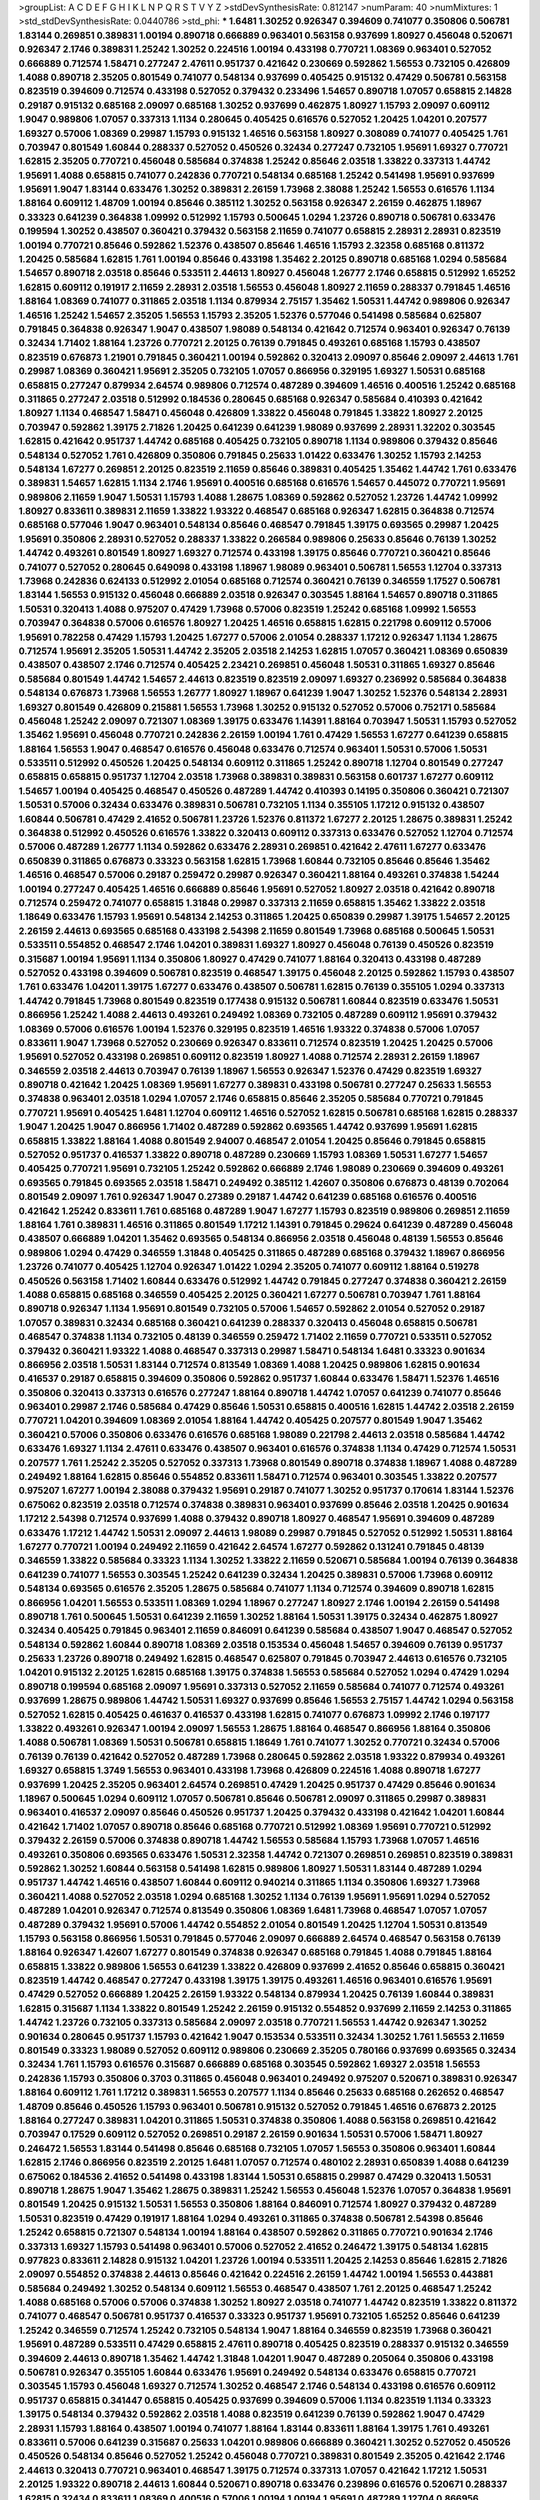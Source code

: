 >groupList:
A C D E F G H I K L
N P Q R S T V Y Z 
>stdDevSynthesisRate:
0.812147 
>numParam:
40
>numMixtures:
1
>std_stdDevSynthesisRate:
0.0440786
>std_phi:
***
1.6481 1.30252 0.926347 0.394609 0.741077 0.350806 0.506781 1.83144 0.269851 0.389831
1.00194 0.890718 0.666889 0.963401 0.563158 0.937699 1.80927 0.456048 0.520671 0.926347
2.1746 0.389831 1.25242 1.30252 0.224516 1.00194 0.433198 0.770721 1.08369 0.963401
0.527052 0.666889 0.712574 1.58471 0.277247 2.47611 0.951737 0.421642 0.230669 0.592862
1.56553 0.732105 0.426809 1.4088 0.890718 2.35205 0.801549 0.741077 0.548134 0.937699
0.405425 0.915132 0.47429 0.506781 0.563158 0.823519 0.394609 0.712574 0.433198 0.527052
0.379432 0.233496 1.54657 0.890718 1.07057 0.658815 2.14828 0.29187 0.915132 0.685168
2.09097 0.685168 1.30252 0.937699 0.462875 1.80927 1.15793 2.09097 0.609112 1.9047
0.989806 1.07057 0.337313 1.1134 0.280645 0.405425 0.616576 0.527052 1.20425 1.04201
0.207577 1.69327 0.57006 1.08369 0.29987 1.15793 0.915132 1.46516 0.563158 1.80927
0.308089 0.741077 0.405425 1.761 0.703947 0.801549 1.60844 0.288337 0.527052 0.450526
0.32434 0.277247 0.732105 1.95691 1.69327 0.770721 1.62815 2.35205 0.770721 0.456048
0.585684 0.374838 1.25242 0.85646 2.03518 1.33822 0.337313 1.44742 1.95691 1.4088
0.658815 0.741077 0.242836 0.770721 0.548134 0.685168 1.25242 0.541498 1.95691 0.937699
1.95691 1.9047 1.83144 0.633476 1.30252 0.389831 2.26159 1.73968 2.38088 1.25242
1.56553 0.616576 1.1134 1.88164 0.609112 1.48709 1.00194 0.85646 0.385112 1.30252
0.563158 0.926347 2.26159 0.462875 1.18967 0.33323 0.641239 0.364838 1.09992 0.512992
1.15793 0.500645 1.0294 1.23726 0.890718 0.506781 0.633476 0.199594 1.30252 0.438507
0.360421 0.379432 0.563158 2.11659 0.741077 0.658815 2.28931 2.28931 0.823519 1.00194
0.770721 0.85646 0.592862 1.52376 0.438507 0.85646 1.46516 1.15793 2.32358 0.685168
0.811372 1.20425 0.585684 1.62815 1.761 1.00194 0.85646 0.433198 1.35462 2.20125
0.890718 0.685168 1.0294 0.585684 1.54657 0.890718 2.03518 0.85646 0.533511 2.44613
1.80927 0.456048 1.26777 2.1746 0.658815 0.512992 1.65252 1.62815 0.609112 0.191917
2.11659 2.28931 2.03518 1.56553 0.456048 1.80927 2.11659 0.288337 0.791845 1.46516
1.88164 1.08369 0.741077 0.311865 2.03518 1.1134 0.879934 2.75157 1.35462 1.50531
1.44742 0.989806 0.926347 1.46516 1.25242 1.54657 2.35205 1.56553 1.15793 2.35205
1.52376 0.577046 0.541498 0.585684 0.625807 0.791845 0.364838 0.926347 1.9047 0.438507
1.98089 0.548134 0.421642 0.712574 0.963401 0.926347 0.76139 0.32434 1.71402 1.88164
1.23726 0.770721 2.20125 0.76139 0.791845 0.493261 0.685168 1.15793 0.438507 0.823519
0.676873 1.21901 0.791845 0.360421 1.00194 0.592862 0.320413 2.09097 0.85646 2.09097
2.44613 1.761 0.29987 1.08369 0.360421 1.95691 2.35205 0.732105 1.07057 0.866956
0.329195 1.69327 1.50531 0.685168 0.658815 0.277247 0.879934 2.64574 0.989806 0.712574
0.487289 0.394609 1.46516 0.400516 1.25242 0.685168 0.311865 0.277247 2.03518 0.512992
0.184536 0.280645 0.685168 0.926347 0.585684 0.410393 0.421642 1.80927 1.1134 0.468547
1.58471 0.456048 0.426809 1.33822 0.456048 0.791845 1.33822 1.80927 2.20125 0.703947
0.592862 1.39175 2.71826 1.20425 0.641239 0.641239 1.98089 0.937699 2.28931 1.32202
0.303545 1.62815 0.421642 0.951737 1.44742 0.685168 0.405425 0.732105 0.890718 1.1134
0.989806 0.379432 0.85646 0.548134 0.527052 1.761 0.426809 0.350806 0.791845 0.25633
1.01422 0.633476 1.30252 1.15793 2.14253 0.548134 1.67277 0.269851 2.20125 0.823519
2.11659 0.85646 0.389831 0.405425 1.35462 1.44742 1.761 0.633476 0.389831 1.54657
1.62815 1.1134 2.1746 1.95691 0.400516 0.685168 0.616576 1.54657 0.445072 0.770721
1.95691 0.989806 2.11659 1.9047 1.50531 1.15793 1.4088 1.28675 1.08369 0.592862
0.527052 1.23726 1.44742 1.09992 1.80927 0.833611 0.389831 2.11659 1.33822 1.93322
0.468547 0.685168 0.926347 1.62815 0.364838 0.712574 0.685168 0.577046 1.9047 0.963401
0.548134 0.85646 0.468547 0.791845 1.39175 0.693565 0.29987 1.20425 1.95691 0.350806
2.28931 0.527052 0.288337 1.33822 0.266584 0.989806 0.25633 0.85646 0.76139 1.30252
1.44742 0.493261 0.801549 1.80927 1.69327 0.712574 0.433198 1.39175 0.85646 0.770721
0.360421 0.85646 0.741077 0.527052 0.280645 0.649098 0.433198 1.18967 1.98089 0.963401
0.506781 1.56553 1.12704 0.337313 1.73968 0.242836 0.624133 0.512992 2.01054 0.685168
0.712574 0.360421 0.76139 0.346559 1.17527 0.506781 1.83144 1.56553 0.915132 0.456048
0.666889 2.03518 0.926347 0.303545 1.88164 1.54657 0.890718 0.311865 1.50531 0.320413
1.4088 0.975207 0.47429 1.73968 0.57006 0.823519 1.25242 0.685168 1.09992 1.56553
0.703947 0.364838 0.57006 0.616576 1.80927 1.20425 1.46516 0.658815 1.62815 0.221798
0.609112 0.57006 1.95691 0.782258 0.47429 1.15793 1.20425 1.67277 0.57006 2.01054
0.288337 1.17212 0.926347 1.1134 1.28675 0.712574 1.95691 2.35205 1.50531 1.44742
2.35205 2.03518 2.14253 1.62815 1.07057 0.360421 1.08369 0.650839 0.438507 0.438507
2.1746 0.712574 0.405425 2.23421 0.269851 0.456048 1.50531 0.311865 1.69327 0.85646
0.585684 0.801549 1.44742 1.54657 2.44613 0.823519 0.823519 2.09097 1.69327 0.236992
0.585684 0.364838 0.548134 0.676873 1.73968 1.56553 1.26777 1.80927 1.18967 0.641239
1.9047 1.30252 1.52376 0.548134 2.28931 1.69327 0.801549 0.426809 0.215881 1.56553
1.73968 1.30252 0.915132 0.527052 0.57006 0.752171 0.585684 0.456048 1.25242 2.09097
0.721307 1.08369 1.39175 0.633476 1.14391 1.88164 0.703947 1.50531 1.15793 0.527052
1.35462 1.95691 0.456048 0.770721 0.242836 2.26159 1.00194 1.761 0.47429 1.56553
1.67277 0.641239 0.658815 1.88164 1.56553 1.9047 0.468547 0.616576 0.456048 0.633476
0.712574 0.963401 1.50531 0.57006 1.50531 0.533511 0.512992 0.450526 1.20425 0.548134
0.609112 0.311865 1.25242 0.890718 1.12704 0.801549 0.277247 0.658815 0.658815 0.951737
1.12704 2.03518 1.73968 0.389831 0.389831 0.563158 0.601737 1.67277 0.609112 1.54657
1.00194 0.405425 0.468547 0.450526 0.487289 1.44742 0.410393 0.14195 0.350806 0.360421
0.721307 1.50531 0.57006 0.32434 0.633476 0.389831 0.506781 0.732105 1.1134 0.355105
1.17212 0.915132 0.438507 1.60844 0.506781 0.47429 2.41652 0.506781 1.23726 1.52376
0.811372 1.67277 2.20125 1.28675 0.389831 1.25242 0.364838 0.512992 0.450526 0.616576
1.33822 0.320413 0.609112 0.337313 0.633476 0.527052 1.12704 0.712574 0.57006 0.487289
1.26777 1.1134 0.592862 0.633476 2.28931 0.269851 0.421642 2.47611 1.67277 0.633476
0.650839 0.311865 0.676873 0.33323 0.563158 1.62815 1.73968 1.60844 0.732105 0.85646
0.85646 1.35462 1.46516 0.468547 0.57006 0.29187 0.259472 0.29987 0.926347 0.360421
1.88164 0.493261 0.374838 1.54244 1.00194 0.277247 0.405425 1.46516 0.666889 0.85646
1.95691 0.527052 1.80927 2.03518 0.421642 0.890718 0.712574 0.259472 0.741077 0.658815
1.31848 0.29987 0.337313 2.11659 0.658815 1.35462 1.33822 2.03518 1.18649 0.633476
1.15793 1.95691 0.548134 2.14253 0.311865 1.20425 0.650839 0.29987 1.39175 1.54657
2.20125 2.26159 2.44613 0.693565 0.685168 0.433198 2.54398 2.11659 0.801549 1.73968
0.685168 0.500645 1.50531 0.533511 0.554852 0.468547 2.1746 1.04201 0.389831 1.69327
1.80927 0.456048 0.76139 0.450526 0.823519 0.315687 1.00194 1.95691 1.1134 0.350806
1.80927 0.47429 0.741077 1.88164 0.320413 0.433198 0.487289 0.527052 0.433198 0.394609
0.506781 0.823519 0.468547 1.39175 0.456048 2.20125 0.592862 1.15793 0.438507 1.761
0.633476 1.04201 1.39175 1.67277 0.633476 0.438507 0.506781 1.62815 0.76139 0.355105
1.0294 0.337313 1.44742 0.791845 1.73968 0.801549 0.823519 0.177438 0.915132 0.506781
1.60844 0.823519 0.633476 1.50531 0.866956 1.25242 1.4088 2.44613 0.493261 0.249492
1.08369 0.732105 0.487289 0.609112 1.95691 0.379432 1.08369 0.57006 0.616576 1.00194
1.52376 0.329195 0.823519 1.46516 1.93322 0.374838 0.57006 1.07057 0.833611 1.9047
1.73968 0.527052 0.230669 0.926347 0.833611 0.712574 0.823519 1.20425 1.20425 0.57006
1.95691 0.527052 0.433198 0.269851 0.609112 0.823519 1.80927 1.4088 0.712574 2.28931
2.26159 1.18967 0.346559 2.03518 2.44613 0.703947 0.76139 1.18967 1.56553 0.926347
1.52376 0.47429 0.823519 1.69327 0.890718 0.421642 1.20425 1.08369 1.95691 1.67277
0.389831 0.433198 0.506781 0.277247 0.25633 1.56553 0.374838 0.963401 2.03518 1.0294
1.07057 2.1746 0.658815 0.85646 2.35205 0.585684 0.770721 0.791845 0.770721 1.95691
0.405425 1.6481 1.12704 0.609112 1.46516 0.527052 1.62815 0.506781 0.685168 1.62815
0.288337 1.9047 1.20425 1.9047 0.866956 1.71402 0.487289 0.592862 0.693565 1.44742
0.937699 1.95691 1.62815 0.658815 1.33822 1.88164 1.4088 0.801549 2.94007 0.468547
2.01054 1.20425 0.85646 0.791845 0.658815 0.527052 0.951737 0.416537 1.33822 0.890718
0.487289 0.230669 1.15793 1.08369 1.50531 1.67277 1.54657 0.405425 0.770721 1.95691
0.732105 1.25242 0.592862 0.666889 2.1746 1.98089 0.230669 0.394609 0.493261 0.693565
0.791845 0.693565 2.03518 1.58471 0.249492 0.385112 1.42607 0.350806 0.676873 0.48139
0.702064 0.801549 2.09097 1.761 0.926347 1.9047 0.27389 0.29187 1.44742 0.641239
0.685168 0.616576 0.400516 0.421642 1.25242 0.833611 1.761 0.685168 0.487289 1.9047
1.67277 1.15793 0.823519 0.989806 0.269851 2.11659 1.88164 1.761 0.389831 1.46516
0.311865 0.801549 1.17212 1.14391 0.791845 0.29624 0.641239 0.487289 0.456048 0.438507
0.666889 1.04201 1.35462 0.693565 0.548134 0.866956 2.03518 0.456048 0.48139 1.56553
0.85646 0.989806 1.0294 0.47429 0.346559 1.31848 0.405425 0.311865 0.487289 0.685168
0.379432 1.18967 0.866956 1.23726 0.741077 0.405425 1.12704 0.926347 1.01422 1.0294
2.35205 0.741077 0.609112 1.88164 0.519278 0.450526 0.563158 1.71402 1.60844 0.633476
0.512992 1.44742 0.791845 0.277247 0.374838 0.360421 2.26159 1.4088 0.658815 0.685168
0.346559 0.405425 2.20125 0.360421 1.67277 0.506781 0.703947 1.761 1.88164 0.890718
0.926347 1.1134 1.95691 0.801549 0.732105 0.57006 1.54657 0.592862 2.01054 0.527052
0.29187 1.07057 0.389831 0.32434 0.685168 0.360421 0.641239 0.288337 0.320413 0.456048
0.658815 0.506781 0.468547 0.374838 1.1134 0.732105 0.48139 0.346559 0.259472 1.71402
2.11659 0.770721 0.533511 0.527052 0.379432 0.360421 1.93322 1.4088 0.468547 0.337313
0.29987 1.58471 0.548134 1.6481 0.33323 0.901634 0.866956 2.03518 1.50531 1.83144
0.712574 0.813549 1.08369 1.4088 1.20425 0.989806 1.62815 0.901634 0.416537 0.29187
0.658815 0.394609 0.350806 0.592862 0.951737 1.60844 0.633476 1.58471 1.52376 1.46516
0.350806 0.320413 0.337313 0.616576 0.277247 1.88164 0.890718 1.44742 1.07057 0.641239
0.741077 0.85646 0.963401 0.29987 2.1746 0.585684 0.47429 0.85646 1.50531 0.658815
0.400516 1.62815 1.44742 2.03518 2.26159 0.770721 1.04201 0.394609 1.08369 2.01054
1.88164 1.44742 0.405425 0.207577 0.801549 1.9047 1.35462 0.360421 0.57006 0.350806
0.633476 0.616576 0.685168 1.98089 0.221798 2.44613 2.03518 0.585684 1.44742 0.633476
1.69327 1.1134 2.47611 0.633476 0.438507 0.963401 0.616576 0.374838 1.1134 0.47429
0.712574 1.50531 0.207577 1.761 1.25242 2.35205 0.527052 0.337313 1.73968 0.801549
0.890718 0.374838 1.18967 1.4088 0.487289 0.249492 1.88164 1.62815 0.85646 0.554852
0.833611 1.58471 0.712574 0.963401 0.303545 1.33822 0.207577 0.975207 1.67277 1.00194
2.38088 0.379432 1.95691 0.29187 0.741077 1.30252 0.951737 0.170614 1.83144 1.52376
0.675062 0.823519 2.03518 0.712574 0.374838 0.389831 0.963401 0.937699 0.85646 2.03518
1.20425 0.901634 1.17212 2.54398 0.712574 0.937699 1.4088 0.379432 0.890718 1.80927
0.468547 1.95691 0.394609 0.487289 0.633476 1.17212 1.44742 1.50531 2.09097 2.44613
1.98089 0.29987 0.791845 0.527052 0.512992 1.50531 1.88164 1.67277 0.770721 1.00194
0.249492 2.11659 0.421642 2.64574 1.67277 0.592862 0.131241 0.791845 0.48139 0.346559
1.33822 0.585684 0.33323 1.1134 1.30252 1.33822 2.11659 0.520671 0.585684 1.00194
0.76139 0.364838 0.641239 0.741077 1.56553 0.303545 1.25242 0.641239 0.32434 1.20425
0.389831 0.57006 1.73968 0.609112 0.548134 0.693565 0.616576 2.35205 1.28675 0.585684
0.741077 1.1134 0.712574 0.394609 0.890718 1.62815 0.866956 1.04201 1.56553 0.533511
1.08369 1.0294 1.18967 0.277247 1.80927 2.1746 1.00194 2.26159 0.541498 0.890718
1.761 0.500645 1.50531 0.641239 2.11659 1.30252 1.88164 1.50531 1.39175 0.32434
0.462875 1.80927 0.32434 0.405425 0.791845 0.963401 2.11659 0.846091 0.641239 0.585684
0.438507 1.9047 0.468547 0.527052 0.548134 0.592862 1.60844 0.890718 1.08369 2.03518
0.153534 0.456048 1.54657 0.394609 0.76139 0.951737 0.25633 1.23726 0.890718 0.249492
1.62815 0.468547 0.625807 0.791845 0.703947 2.44613 0.616576 0.732105 1.04201 0.915132
2.20125 1.62815 0.685168 1.39175 0.374838 1.56553 0.585684 0.527052 1.0294 0.47429
1.0294 0.890718 0.199594 0.685168 2.09097 1.95691 0.337313 0.527052 2.11659 0.585684
0.741077 0.712574 0.493261 0.937699 1.28675 0.989806 1.44742 1.50531 1.69327 0.937699
0.85646 1.56553 2.75157 1.44742 1.0294 0.563158 0.527052 1.62815 0.405425 0.461637
0.416537 0.433198 1.62815 0.741077 0.676873 1.09992 2.1746 0.197177 1.33822 0.493261
0.926347 1.00194 2.09097 1.56553 1.28675 1.88164 0.468547 0.866956 1.88164 0.350806
1.4088 0.506781 1.08369 1.50531 0.506781 0.658815 1.18649 1.761 0.741077 1.30252
0.770721 0.32434 0.57006 0.76139 0.76139 0.421642 0.527052 0.487289 1.73968 0.280645
0.592862 2.03518 1.93322 0.879934 0.493261 1.69327 0.658815 1.3749 1.56553 0.963401
0.433198 1.73968 0.426809 0.224516 1.4088 0.890718 1.67277 0.937699 1.20425 2.35205
0.963401 2.64574 0.269851 0.47429 1.20425 0.951737 0.47429 0.85646 0.901634 1.18967
0.500645 1.0294 0.609112 1.07057 0.506781 0.85646 0.506781 2.09097 0.311865 0.29987
0.389831 0.963401 0.416537 2.09097 0.85646 0.450526 0.951737 1.20425 0.379432 0.433198
0.421642 1.04201 1.60844 0.421642 1.71402 1.07057 0.890718 0.85646 0.685168 0.770721
0.512992 1.08369 1.95691 0.770721 0.512992 0.379432 2.26159 0.57006 0.374838 0.890718
1.44742 1.56553 0.585684 1.15793 1.73968 1.07057 1.46516 0.493261 0.350806 0.693565
0.633476 1.50531 2.32358 1.44742 0.721307 0.269851 0.269851 0.823519 0.389831 0.592862
1.30252 1.60844 0.563158 0.541498 1.62815 0.989806 1.80927 1.50531 1.83144 0.487289
1.0294 0.951737 1.44742 1.46516 0.438507 1.60844 0.609112 0.940214 0.311865 1.1134
0.350806 1.69327 1.73968 0.360421 1.4088 0.527052 2.03518 1.0294 0.685168 1.30252
1.1134 0.76139 1.95691 1.95691 1.0294 0.527052 0.487289 1.04201 0.926347 0.712574
0.813549 0.350806 1.08369 1.6481 1.73968 0.468547 1.07057 1.07057 0.487289 0.379432
1.95691 0.57006 1.44742 0.554852 2.01054 0.801549 1.20425 1.12704 1.50531 0.813549
1.15793 0.563158 0.866956 1.50531 0.791845 0.577046 2.09097 0.666889 2.64574 0.468547
0.563158 0.76139 1.88164 0.926347 1.42607 1.67277 0.801549 0.374838 0.926347 0.685168
0.791845 1.4088 0.791845 1.88164 0.658815 1.33822 0.989806 1.56553 0.641239 1.33822
0.426809 0.937699 2.41652 0.85646 0.658815 0.360421 0.823519 1.44742 0.468547 0.277247
0.433198 1.39175 1.39175 0.493261 1.46516 0.963401 0.616576 1.95691 0.47429 0.527052
0.666889 1.20425 2.26159 1.93322 0.548134 0.879934 1.20425 0.76139 1.60844 0.389831
1.62815 0.315687 1.1134 1.33822 0.801549 1.25242 2.26159 0.915132 0.554852 0.937699
2.11659 2.14253 0.311865 1.44742 1.23726 0.732105 0.337313 0.585684 2.09097 2.03518
0.770721 1.56553 1.44742 0.926347 1.30252 0.901634 0.280645 0.951737 1.15793 0.421642
1.9047 0.153534 0.533511 0.32434 1.30252 1.761 1.56553 2.11659 0.801549 0.33323
1.98089 0.527052 0.609112 0.989806 0.230669 2.35205 0.780166 0.937699 0.693565 0.32434
0.32434 1.761 1.15793 0.616576 0.315687 0.666889 0.685168 0.303545 0.592862 1.69327
2.03518 1.56553 0.242836 1.15793 0.350806 0.3703 0.311865 0.456048 0.963401 0.249492
0.975207 0.520671 0.389831 0.926347 1.88164 0.609112 1.761 1.17212 0.389831 1.56553
0.207577 1.1134 0.85646 0.25633 0.685168 0.262652 0.468547 1.48709 0.85646 0.450526
1.15793 0.963401 0.506781 0.915132 0.527052 0.791845 1.46516 0.676873 2.20125 1.88164
0.277247 0.389831 1.04201 0.311865 1.50531 0.374838 0.350806 1.4088 0.563158 0.269851
0.421642 0.703947 0.17529 0.609112 0.527052 0.269851 0.29187 2.26159 0.901634 1.50531
0.57006 1.58471 1.80927 0.246472 1.56553 1.83144 0.541498 0.85646 0.685168 0.732105
1.07057 1.56553 0.350806 0.963401 1.60844 1.62815 2.1746 0.866956 0.823519 2.20125
1.6481 1.07057 0.712574 0.480102 2.28931 0.650839 1.4088 0.641239 0.675062 0.184536
2.41652 0.541498 0.433198 1.83144 1.50531 0.658815 0.29987 0.47429 0.320413 1.50531
0.890718 1.28675 1.9047 1.35462 1.28675 0.389831 1.25242 1.56553 0.456048 1.52376
1.07057 0.364838 1.95691 0.801549 1.20425 0.915132 1.50531 1.56553 0.350806 1.88164
0.846091 0.712574 1.80927 0.379432 0.487289 1.50531 0.823519 0.47429 0.191917 1.88164
1.0294 0.493261 0.311865 0.374838 0.506781 2.54398 0.85646 1.25242 0.658815 0.721307
0.548134 1.00194 1.88164 0.438507 0.592862 0.311865 0.770721 0.901634 2.1746 0.337313
1.69327 1.15793 0.541498 0.963401 0.57006 0.527052 2.41652 0.246472 1.39175 0.548134
1.62815 0.977823 0.833611 2.14828 0.915132 1.04201 1.23726 1.00194 0.533511 1.20425
2.14253 0.85646 1.62815 2.71826 2.09097 0.554852 0.374838 2.44613 0.85646 0.421642
0.224516 2.26159 1.44742 1.00194 1.56553 0.443881 0.585684 0.249492 1.30252 0.548134
0.609112 1.56553 0.468547 0.438507 1.761 2.20125 0.468547 1.25242 1.4088 0.685168
0.57006 0.57006 0.374838 1.30252 1.80927 2.03518 0.741077 1.44742 0.823519 1.33822
0.811372 0.741077 0.468547 0.506781 0.951737 0.416537 0.33323 0.951737 1.95691 0.732105
1.65252 0.85646 0.641239 1.25242 0.346559 0.712574 1.25242 0.732105 0.548134 1.9047
1.88164 0.346559 0.823519 1.73968 0.360421 1.95691 0.487289 0.533511 0.47429 0.658815
2.47611 0.890718 0.405425 0.823519 0.288337 0.915132 0.346559 0.394609 2.44613 0.890718
1.35462 1.44742 1.31848 1.04201 1.9047 0.487289 0.205064 0.350806 0.433198 0.506781
0.926347 0.355105 1.60844 0.633476 1.95691 0.249492 0.548134 0.633476 0.658815 0.770721
0.303545 1.15793 0.456048 1.69327 0.712574 1.30252 0.468547 2.1746 0.548134 0.433198
0.616576 0.609112 0.951737 0.658815 0.341447 0.658815 0.405425 0.937699 0.394609 0.57006
1.1134 0.823519 1.1134 0.33323 1.39175 0.548134 0.379432 0.592862 2.03518 1.4088
0.823519 0.641239 0.76139 0.592862 1.9047 0.47429 2.28931 1.15793 1.88164 0.438507
1.00194 0.741077 1.88164 1.83144 0.833611 1.88164 1.39175 1.761 0.493261 0.833611
0.57006 0.641239 0.315687 0.25633 1.04201 0.989806 0.666889 0.360421 1.30252 0.527052
0.450526 0.450526 0.548134 0.85646 0.527052 1.25242 0.456048 0.770721 0.389831 0.801549
2.35205 0.421642 2.1746 2.44613 0.320413 0.770721 0.963401 0.468547 1.39175 0.712574
0.337313 1.07057 0.421642 1.17212 1.50531 2.20125 1.93322 0.890718 2.44613 1.60844
0.520671 0.890718 0.633476 0.239896 0.616576 0.520671 0.288337 1.62815 0.32434 0.833611
1.08369 0.400516 0.57006 1.00194 1.00194 1.95691 0.487289 1.12704 0.866956 0.685168
1.73968 2.26159 0.693565 0.770721 0.356058 2.11659 1.44742 0.548134 1.95691 1.23726
0.577046 0.350806 0.405425 0.394609 0.512992 1.88164 1.1134 0.585684 0.926347 0.405425
0.548134 1.50531 1.95691 0.506781 1.07057 0.311865 1.20425 0.29987 0.592862 0.506781
0.770721 0.364838 1.25242 1.761 2.26159 1.1134 1.25242 0.890718 1.00194 1.35462
1.9047 0.592862 2.09097 2.14253 1.15793 0.915132 1.07057 1.00194 0.85646 0.666889
0.823519 1.00194 0.450526 0.303545 0.791845 1.58471 0.926347 1.14391 0.633476 0.658815
0.400516 1.25242 0.901634 1.44742 1.25242 0.277247 1.00194 1.20425 0.356058 0.277247
1.67277 1.761 1.83144 0.405425 1.20425 0.280645 0.752171 1.35462 0.712574 2.03518
1.08369 0.76139 0.633476 0.443881 0.85646 2.11659 0.421642 0.609112 0.512992 0.833611
0.346559 1.46516 1.69327 0.770721 1.73968 1.35462 1.23726 1.35462 0.421642 0.315687
1.9047 0.224516 0.926347 1.48709 1.761 1.4088 0.563158 0.616576 0.280645 0.421642
1.50531 0.609112 0.259472 0.311865 0.833611 1.50531 0.548134 1.88164 0.712574 0.360421
0.389831 0.207577 0.685168 0.389831 1.35462 0.405425 1.04201 2.44613 0.57006 0.963401
1.58471 0.712574 0.487289 1.95691 0.585684 2.06013 1.69327 1.33822 2.61371 0.554852
1.01422 2.03518 1.30252 0.221798 0.823519 0.438507 1.50531 1.35462 0.33323 0.76139
1.9047 0.266584 0.801549 1.80927 0.650839 1.15793 0.592862 1.00194 0.230669 0.394609
1.80927 1.18967 0.616576 0.374838 0.823519 0.641239 1.25242 1.12704 0.308089 0.85646
1.80927 0.685168 1.35462 1.761 1.00194 2.03518 1.88164 0.410393 0.303545 1.56553
0.926347 0.937699 0.456048 2.20125 2.20125 0.616576 0.527052 1.761 1.30252 1.9047
0.592862 2.11659 0.85646 0.249492 0.541498 0.658815 1.21901 0.239896 1.20425 0.500645
0.360421 1.35462 0.269851 1.50531 0.369309 1.4088 1.1134 0.770721 0.456048 1.00194
0.563158 1.52376 0.85646 1.50531 0.685168 1.04201 1.44742 0.563158 0.450526 1.15793
0.29987 1.18967 0.47429 1.23726 0.592862 1.30252 0.658815 1.56553 2.01054 1.0294
0.741077 1.52376 2.09097 0.277247 0.25633 1.88164 0.421642 0.277247 1.23726 0.284846
0.47429 0.379432 2.03518 0.487289 0.823519 0.421642 0.506781 0.989806 1.80927 1.56553
0.410393 1.04201 0.269851 1.56553 1.18967 0.641239 0.389831 1.46516 1.88164 1.73968
1.20425 0.421642 0.461637 1.39175 0.685168 2.1746 1.04201 0.311865 0.277247 1.69327
1.44742 0.633476 0.57006 0.548134 0.592862 1.25242 0.609112 0.791845 0.438507 1.95691
0.712574 0.311865 0.32434 0.813549 2.1746 1.25242 0.791845 2.03518 0.890718 1.80927
1.21901 0.641239 0.791845 1.28675 2.44613 1.15793 2.03518 2.03518 0.890718 0.823519
0.770721 2.11659 1.20425 0.506781 1.15793 1.20425 0.277247 2.41652 0.791845 2.41652
0.29987 1.83144 1.04201 2.09097 0.801549 1.52376 0.963401 0.405425 1.88164 1.62815
1.33822 1.1134 0.833611 1.04201 0.389831 0.791845 2.03518 2.11659 1.73968 1.25242
0.288337 0.199594 0.421642 2.03518 1.23726 2.06013 1.26777 0.405425 0.676873 0.512992
1.04201 0.405425 0.400516 1.78259 1.50531 0.320413 1.80927 2.20125 2.1746 0.609112
1.95691 0.527052 1.00194 0.246472 2.11659 1.39175 1.30252 0.548134 2.01054 1.83144
2.26159 0.410393 1.69327 0.548134 0.563158 0.616576 0.609112 1.18967 1.12704 0.866956
1.69327 0.410393 1.73968 0.500645 1.50531 1.56553 1.69327 0.262652 0.833611 1.20425
0.866956 0.461637 0.770721 2.35205 0.350806 0.410393 0.374838 1.20425 1.54657 1.04201
0.389831 0.879934 1.46516 0.548134 0.592862 0.592862 1.28675 1.69327 1.00194 0.741077
1.0294 0.592862 0.703947 0.421642 0.915132 0.76139 1.08369 1.00194 0.685168 1.95691
0.658815 0.233496 0.47429 0.633476 0.25633 0.341447 0.951737 0.685168 0.890718 1.1134
0.741077 0.685168 1.20425 2.35205 1.95691 1.56553 0.346559 0.527052 1.1134 0.450526
0.421642 0.221798 0.527052 0.32434 1.62815 1.60844 1.95691 0.364838 1.67277 0.85646
1.30252 0.951737 0.288337 2.75157 0.676873 1.60844 1.73968 0.421642 0.801549 2.09097
1.04201 1.69327 0.823519 1.44742 1.17212 0.259472 1.95691 2.35205 0.585684 1.42989
0.791845 0.890718 1.88164 0.350806 0.85646 0.641239 0.890718 0.963401 0.592862 1.95691
1.30252 0.350806 2.03518 0.926347 0.609112 0.548134 1.50531 1.25242 0.890718 0.548134
1.95691 0.48139 0.315687 1.9047 1.14391 2.61371 1.44742 0.548134 0.533511 0.649098
0.866956 2.35205 1.15793 1.08369 1.4088 0.364838 2.09097 0.487289 0.901634 0.548134
0.609112 2.35205 1.69327 0.791845 0.364838 2.09097 1.20425 1.07057 1.9047 1.80927
1.73968 1.60844 1.83144 1.12704 2.61371 0.633476 0.374838 0.926347 1.33822 1.39175
1.4088 0.456048 0.712574 1.08369 2.44613 0.374838 0.541498 1.46516 1.88164 0.288337
1.01694 0.548134 0.239896 1.07057 1.39175 1.23726 0.450526 2.1746 1.28675 0.616576
1.761 0.249492 0.563158 1.88164 0.76139 0.239896 0.741077 0.389831 0.32434 0.585684
0.675062 1.20425 0.280645 1.00194 1.9047 0.438507 1.80927 1.09992 0.741077 1.39175
2.09097 0.541498 0.866956 0.421642 0.703947 0.389831 1.25242 0.641239 0.311865 0.703947
0.421642 1.44742 1.62815 0.770721 1.30252 0.288337 2.11659 0.963401 0.791845 0.527052
0.32434 0.493261 0.548134 1.21901 1.80927 0.592862 0.421642 0.609112 0.915132 0.328315
0.926347 0.951737 0.533511 0.29987 1.67277 0.866956 0.29987 1.60844 0.633476 1.04201
0.666889 0.57006 1.69327 1.17212 0.585684 0.592862 1.1134 0.890718 0.47429 0.563158
0.374838 1.62815 1.0294 1.56553 1.00194 0.563158 0.833611 0.741077 1.44742 0.350806
0.493261 0.527052 0.695425 1.761 1.0294 1.15793 2.1746 0.221798 0.548134 1.07057
0.616576 1.17212 1.56553 1.42989 2.20125 1.62815 0.721307 2.03518 0.47429 0.374838
1.46516 2.54398 2.26159 0.666889 0.416537 0.527052 1.761 2.20125 0.266584 0.480102
1.67277 0.585684 0.32434 0.685168 0.12774 0.685168 1.95691 1.0294 1.25242 1.1134
0.405425 0.456048 0.712574 0.350806 2.26159 1.25242 2.11659 0.85646 0.770721 0.433198
1.12704 0.360421 0.493261 0.32434 0.833611 2.01054 1.50531 1.50531 0.741077 1.85886
0.791845 1.04201 1.04201 0.890718 0.879934 2.09097 1.30252 0.658815 0.741077 0.207577
1.46516 0.405425 1.73968 0.741077 1.46516 1.69327 0.890718 1.44742 0.346559 0.563158
0.315687 2.44613 0.32434 0.450526 1.44742 0.364838 0.456048 0.901634 1.39175 1.00194
0.487289 0.450526 1.58471 0.926347 0.337313 1.28675 0.224516 1.21901 0.47429 0.658815
0.236992 1.25242 0.548134 1.88164 1.83144 0.658815 1.30252 0.732105 0.658815 0.280645
0.191917 1.48709 0.389831 1.95691 1.67277 0.438507 0.32434 0.712574 1.48709 1.761
1.14391 0.456048 0.937699 0.890718 0.685168 0.741077 0.315687 0.76139 0.801549 2.44613
1.56553 1.83144 1.69327 0.236992 0.32434 1.60844 0.801549 2.41652 0.866956 1.60844
0.456048 0.189594 1.15793 1.88164 1.50531 2.06013 1.83144 0.823519 0.791845 1.07057
0.554852 0.741077 0.337313 1.93322 1.1134 1.04201 2.03518 1.80927 0.341447 1.35462
0.963401 0.963401 1.12704 1.69327 0.712574 1.4088 1.1134 1.23726 1.12704 0.487289
1.6481 0.963401 1.00194 1.92804 1.52376 0.224516 1.33822 0.47429 0.609112 1.35462
0.685168 0.389831 0.421642 1.33822 0.468547 0.650839 0.221798 2.1746 0.389831 0.438507
2.35205 1.88164 0.487289 1.80927 1.56553 0.369309 0.585684 0.468547 0.527052 0.328315
1.0294 0.732105 0.548134 1.44742 0.364838 0.554852 0.421642 0.633476 0.926347 0.360421
1.35462 0.685168 2.03518 1.42989 1.4088 1.44742 0.846091 0.85646 0.350806 0.356058
0.791845 0.405425 0.951737 0.548134 0.951737 1.69327 2.03518 1.95691 0.890718 2.11659
0.266584 0.890718 1.761 0.487289 1.67277 0.506781 1.69327 1.52376 0.963401 1.44742
0.890718 0.703947 0.791845 0.770721 2.03518 1.88164 1.69327 2.03518 1.1134 1.56553
0.890718 1.20425 0.506781 0.641239 1.15793 0.337313 2.03518 0.823519 1.98089 0.801549
0.405425 0.658815 0.901634 2.1746 1.46516 1.44742 0.658815 0.374838 0.693565 0.791845
1.58471 0.364838 0.277247 0.616576 0.450526 0.791845 0.633476 2.09097 0.374838 0.791845
0.450526 0.468547 0.337313 1.15793 0.585684 0.641239 1.18967 1.15793 0.506781 0.259472
0.57006 0.303545 0.29987 1.28675 0.609112 2.06013 0.527052 1.0294 0.770721 1.9047
0.433198 0.650839 0.487289 2.11659 0.770721 0.269851 0.823519 0.801549 1.83144 0.32434
0.199594 0.57006 1.95691 1.35462 1.9047 1.761 0.506781 1.25242 0.350806 1.88164
0.249492 1.15793 0.563158 0.801549 0.989806 1.88164 0.493261 0.360421 1.04201 0.563158
0.421642 0.337313 2.54398 1.95691 1.0294 1.08369 0.732105 1.6481 1.98089 1.07057
0.741077 0.609112 0.76139 0.57006 1.0294 0.520671 0.215881 0.741077 0.311865 1.00194
1.08369 0.29987 0.685168 0.76139 1.98089 0.259472 1.95691 1.88164 1.17212 0.29187
2.1746 1.23726 0.263356 0.833611 0.405425 0.33323 0.374838 0.693565 0.493261 1.15793
0.770721 1.08369 1.95691 1.39175 1.4088 0.823519 1.20425 1.33822 2.20125 1.44742
0.512992 1.62815 0.741077 0.951737 0.641239 0.833611 0.712574 1.761 1.1134 0.389831
0.468547 0.405425 0.468547 0.47429 1.30252 0.915132 1.69327 1.07057 1.88164 1.56553
1.42989 0.29987 0.230669 1.67277 1.73968 1.85886 2.1746 0.592862 0.625807 0.616576
0.658815 0.866956 1.50531 2.26159 0.770721 0.563158 0.563158 1.761 2.64574 1.09992
1.46516 1.39175 1.62815 1.20425 1.60844 2.09097 2.03518 0.926347 1.44742 0.85646
0.350806 1.69327 2.09097 1.48709 0.438507 1.30252 1.67277 0.801549 1.23726 0.548134
0.609112 0.416537 1.0294 1.15793 0.650839 0.741077 2.03518 0.890718 1.58471 0.926347
0.548134 1.67277 1.83144 0.450526 0.389831 0.548134 1.39175 1.08369 0.989806 0.989806
0.989806 0.951737 0.389831 0.833611 0.280645 0.676873 0.506781 1.07057 1.05761 1.20425
0.823519 2.20125 0.239896 0.890718 0.47429 1.04201 2.38088 2.35205 0.801549 1.4088
0.360421 0.712574 0.389831 0.833611 0.963401 0.937699 1.1134 0.633476 0.890718 0.76139
0.989806 0.693565 0.394609 0.658815 0.405425 1.15793 0.741077 1.33822 0.55634 0.32434
0.879934 0.712574 1.56553 1.33822 0.541498 0.963401 0.487289 0.866956 0.242836 0.29187
0.443881 0.901634 0.685168 1.20425 0.487289 0.438507 0.685168 0.721307 0.350806 0.487289
0.791845 0.47429 1.39175 0.703947 0.303545 0.890718 0.823519 2.23421 1.1134 2.01054
0.487289 0.770721 1.30252 0.901634 1.50531 0.438507 1.73968 1.48709 1.35462 2.41652
1.04201 0.890718 1.50531 1.67277 1.35462 1.23726 0.741077 0.85646 0.685168 0.29187
0.732105 0.685168 1.07057 0.823519 1.39175 2.54398 0.633476 2.09097 0.693565 0.57006
2.03518 0.379432 0.32434 1.62815 0.438507 2.14253 0.527052 0.179613 0.246472 0.350806
1.761 0.658815 1.71862 0.658815 0.926347 2.41652 0.350806 0.732105 1.52376 0.219112
1.88164 1.04201 1.761 1.56553 0.421642 1.67277 1.30252 0.592862 1.1134 0.548134
0.890718 1.44742 1.39175 0.32434 1.62815 0.456048 1.14391 0.438507 1.08369 0.527052
0.926347 0.866956 0.405425 1.69327 1.20425 2.09097 1.20425 1.30252 1.44742 0.379432
0.277247 1.4088 0.48139 1.9047 0.224516 0.311865 0.791845 0.29187 0.389831 1.761
1.09698 0.311865 1.1134 2.11659 1.56553 0.548134 2.11659 0.153534 1.33822 0.242836
2.44613 1.20425 0.227877 1.15793 0.609112 0.512992 0.506781 0.456048 1.23726 0.641239
0.405425 0.712574 0.47429 1.07057 0.438507 1.04201 0.57006 0.616576 0.360421 1.31848
2.03518 1.50531 0.346559 1.39175 0.616576 0.780166 1.88164 0.548134 0.563158 0.624133
0.563158 2.09097 0.249492 1.07057 0.57006 0.533511 0.456048 0.533511 0.57006 0.57006
1.50531 0.277247 0.791845 0.963401 1.20425 0.823519 1.17212 0.450526 1.35462 1.58471
0.609112 0.926347 0.890718 0.421642 0.438507 0.554852 0.346559 0.468547 1.39175 2.35205
1.83144 1.37122 1.1134 0.732105 0.76139 0.527052 0.563158 0.506781 2.03518 1.98089
1.39175 0.833611 1.15793 1.69327 0.658815 0.405425 1.44742 0.320413 1.95691 0.658815
0.487289 0.890718 1.56553 1.05478 0.320413 0.346559 0.585684 1.07057 0.288337 0.592862
0.337313 2.11659 0.438507 0.394609 1.761 1.25242 0.379432 0.890718 1.18967 0.791845
0.450526 0.843827 2.1746 1.44742 1.761 1.15793 1.69327 0.337313 0.389831 0.770721
1.83144 0.487289 0.410393 0.791845 0.76139 2.20125 0.364838 0.364838 0.269851 1.44742
0.770721 0.563158 0.159675 1.04201 1.50531 0.311865 0.801549 1.0294 1.1134 0.506781
1.80927 1.20425 0.360421 0.548134 0.207577 0.609112 0.337313 0.685168 0.360421 0.389831
0.308089 0.33323 0.259472 1.17212 0.592862 0.389831 0.350806 1.62815 1.83144 0.548134
2.03518 1.30252 0.770721 1.18967 0.592862 0.266584 0.989806 0.506781 0.25633 1.761
1.56553 0.963401 0.311865 1.25242 2.09097 0.823519 0.926347 1.08369 0.350806 0.770721
1.761 1.08369 0.468547 1.1134 2.20125 2.03518 1.30252 0.963401 1.17212 0.685168
1.88164 0.548134 0.512992 1.20425 2.1746 0.506781 1.28675 0.410393 0.833611 2.03518
1.15793 1.20425 2.03518 0.405425 0.666889 1.42989 0.76139 1.54657 0.833611 1.761
0.374838 0.770721 0.506781 0.890718 0.585684 0.389831 1.83144 1.39175 1.48709 2.26159
1.50531 1.30252 0.57006 1.20425 1.25242 0.76139 1.33822 1.67277 1.95691 0.585684
0.249492 0.770721 0.585684 0.658815 0.48139 0.438507 2.44613 0.703947 0.685168 0.346559
1.1134 1.83144 0.989806 0.658815 0.616576 0.823519 0.685168 0.563158 1.56553 0.937699
0.732105 0.76139 0.468547 0.405425 0.833611 2.44613 0.641239 0.915132 1.44742 1.67277
0.249492 0.685168 0.616576 1.62815 1.08369 2.44613 0.866956 0.355105 1.00194 0.833611
0.833611 0.741077 0.76139 2.1746 0.641239 0.937699 1.44742 1.08369 0.770721 1.33822
0.963401 1.25242 0.500645 1.95691 0.337313 0.741077 0.963401 0.389831 0.520671 1.50531
1.1134 0.693565 0.926347 0.468547 1.20425 0.421642 0.741077 1.4088 0.685168 0.259472
1.761 1.44742 1.17212 1.09992 0.801549 2.03518 0.514367 0.262652 0.866956 0.364838
1.20425 1.60844 0.823519 1.25242 1.58471 1.15793 1.15793 0.379432 0.450526 0.658815
1.95691 1.05761 1.60844 1.56553 0.85646 1.07057 2.51318 1.56553 0.989806 0.85646
0.712574 0.926347 0.866956 0.360421 1.4088 2.20125 1.56553 0.750159 0.548134 1.44742
0.207577 0.506781 0.585684 0.57006 0.405425 1.00194 1.15793 2.09097 0.85646 0.563158
0.389831 0.85646 2.75157 1.15793 0.221798 0.926347 0.741077 2.06013 1.39175 0.337313
1.15793 0.741077 0.963401 2.38088 2.20125 0.741077 0.926347 0.563158 0.438507 0.721307
1.50531 0.770721 1.9047 0.76139 0.493261 1.04201 0.926347 0.693565 0.438507 1.20425
0.563158 0.438507 0.468547 2.1746 0.963401 0.29187 0.438507 0.85646 0.47429 1.42989
0.57006 0.801549 0.527052 0.450526 0.592862 0.506781 0.364838 1.67277 0.641239 0.712574
0.438507 0.721307 0.450526 1.1134 1.15793 0.85646 0.641239 0.666889 0.833611 0.487289
1.93322 0.421642 0.926347 0.658815 1.50531 0.915132 0.533511 0.633476 2.03518 0.350806
0.433198 1.08369 0.421642 0.963401 0.666889 0.676873 1.25242 0.951737 0.712574 1.50531
0.280645 1.1134 2.54398 0.989806 1.08369 1.21901 0.374838 1.35462 0.527052 1.9047
0.29187 2.11659 1.39175 1.15793 1.35462 0.741077 0.823519 0.405425 2.01054 0.85646
0.394609 1.25242 1.69327 0.703947 1.18967 0.912684 0.487289 1.39175 0.346559 1.33822
0.456048 0.389831 0.33323 2.09097 0.658815 1.1134 0.32434 0.533511 1.12704 0.487289
0.791845 0.32434 0.791845 0.658815 1.95691 0.811372 0.337313 0.47429 1.83144 0.29987
0.693565 0.468547 0.433198 1.73968 0.541498 1.39175 0.416537 1.69327 1.44742 1.46516
1.15793 0.548134 2.20125 0.394609 1.26777 0.592862 0.219112 2.03518 0.520671 0.350806
0.400516 1.83144 0.400516 0.337313 1.14391 0.801549 1.62815 0.487289 0.712574 1.15793
0.269851 0.468547 0.456048 0.57006 1.35462 0.400516 0.693565 0.616576 0.791845 0.801549
1.0294 0.658815 2.03518 0.487289 1.35462 0.311865 2.28931 0.277247 1.56553 0.400516
0.311865 1.07057 0.493261 2.64574 1.21901 0.685168 0.57006 1.60844 0.926347 0.609112
1.1134 0.506781 1.15793 0.33323 0.658815 0.17529 2.28931 1.88164 0.963401 1.30252
1.761 1.80927 0.791845 1.17212 1.50531 2.1746 1.35462 1.50531 1.20425 1.6481
0.563158 1.95691 1.50531 0.592862 1.83144 2.26159 0.641239 0.421642 0.685168 1.761
0.350806 0.633476 0.741077 1.00194 1.04201 0.658815 2.28931 1.80927 1.04201 2.38088
0.410393 1.07057 1.01422 1.04201 1.62815 0.76139 0.320413 1.93322 1.12704 0.823519
0.303545 0.25633 0.315687 0.721307 0.685168 1.00194 1.14391 2.22823 0.791845 1.25242
1.30252 1.33822 0.433198 0.421642 0.433198 2.35205 0.712574 2.26159 0.641239 0.823519
1.44742 0.791845 2.01054 1.83144 0.394609 0.374838 1.04201 0.493261 0.926347 0.506781
0.506781 0.633476 1.4088 0.633476 1.4088 1.46516 0.541498 0.937699 0.641239 1.44742
2.26159 0.926347 1.44742 0.311865 0.328315 1.95691 1.07057 1.50531 0.277247 0.770721
1.20425 0.57006 0.791845 0.890718 0.280645 1.95691 1.73968 0.450526 1.04201 1.88164
2.06013 1.12704 1.08369 0.350806 0.170614 0.963401 2.26159 1.60844 0.288337 1.761
2.06013 1.23726 1.44742 0.303545 2.20125 0.592862 0.963401 0.360421 0.833611 1.42989
1.08369 1.62815 2.20125 1.88164 0.433198 0.512992 0.405425 1.0294 1.20425 0.277247
2.28931 0.963401 0.205064 0.337313 1.08369 1.60844 0.527052 1.18967 0.609112 0.527052
1.62815 0.29987 0.866956 0.548134 0.341447 0.337313 0.585684 0.389831 0.658815 0.350806
1.44742 1.50531 0.33323 0.364838 1.1134 0.866956 0.915132 0.47429 0.833611 0.609112
2.54398 0.666889 1.07057 1.69327 1.07057 0.741077 0.693565 0.421642 0.937699 1.20425
0.901634 0.658815 1.30252 0.389831 1.52376 1.20425 1.08369 1.54657 1.9047 1.25242
2.03518 1.58471 1.28675 1.69327 1.39175 0.450526 0.641239 0.563158 0.85646 0.239896
0.57006 1.35462 0.770721 0.303545 1.761 0.85646 0.374838 0.288337 1.85886 0.592862
1.0294 1.60844 1.12704 2.20125 0.450526 0.277247 0.350806 0.374838 0.374838 2.1746
0.989806 0.791845 0.703947 0.951737 1.42989 0.487289 1.0294 1.80927 0.33323 1.761
1.28675 0.732105 2.47611 2.61371 1.30252 0.554852 2.54398 0.33323 1.12704 1.95691
0.520671 1.07057 0.951737 1.98089 0.29987 1.15793 0.685168 2.20125 1.07057 0.355105
0.741077 1.04201 0.76139 2.20125 0.360421 0.926347 0.658815 1.4088 0.394609 1.04201
0.890718 2.1746 0.732105 0.890718 1.30252 1.93322 1.17212 0.741077 1.56553 0.585684
1.80927 0.394609 0.32434 1.95691 0.405425 1.25242 0.926347 1.18967 2.38088 0.685168
0.592862 1.00194 1.39175 0.29987 0.405425 0.548134 0.901634 2.35205 2.09097 1.62815
1.4088 0.259472 1.62815 1.62815 0.901634 1.1134 1.95691 0.741077 0.57006 1.83144
2.51318 2.23421 1.761 0.926347 1.31848 0.685168 0.57006 0.433198 0.433198 0.76139
0.456048 0.633476 1.08369 0.33323 1.83144 1.39175 0.741077 0.205064 2.86163 0.506781
0.57006 0.633476 1.56553 0.989806 1.50531 0.433198 0.32434 0.989806 0.989806 0.732105
1.28675 0.989806 0.633476 0.616576 1.73968 1.15793 0.658815 0.951737 1.30252 1.50531
1.39175 1.12704 0.29987 0.609112 0.400516 0.658815 0.405425 1.62815 0.712574 0.833611
1.20425 1.56553 0.703947 0.901634 1.95691 1.88164 0.732105 0.937699 2.28931 1.4088
2.03518 0.303545 1.25242 1.83144 0.641239 0.199594 1.28675 0.989806 1.80927 0.311865
1.35462 0.410393 0.666889 0.320413 0.389831 0.609112 0.346559 2.28931 1.56553 1.20425
0.468547 1.33822 0.468547 1.50531 1.44742 1.17212 1.12704 0.433198 0.963401 0.47429
0.890718 0.823519 0.527052 0.866956 0.801549 0.29187 0.468547 0.405425 0.823519 0.527052
0.468547 1.62815 0.438507 1.69327 0.890718 0.493261 1.9047 1.80927 0.76139 0.585684
0.890718 0.394609 1.83144 1.07057 0.616576 1.88164 0.374838 0.801549 0.32434 0.385112
0.311865 0.389831 1.35462 0.633476 0.712574 0.410393 1.33822 0.450526 2.26159 0.592862
2.44613 0.741077 2.1746 0.337313 0.85646 0.685168 0.801549 1.46516 0.468547 0.277247
0.389831 1.80927 0.259472 2.1746 0.712574 0.801549 1.95691 1.05761 2.35205 1.20425
0.915132 0.512992 0.259472 2.44613 0.609112 0.823519 1.44742 0.189594 0.85646 1.04201
0.85646 0.433198 0.506781 1.28331 1.50531 0.741077 0.989806 0.616576 0.468547 0.487289
1.08369 1.07057 0.685168 2.01054 1.00194 1.52376 0.506781 0.712574 0.823519 2.01054
1.48709 0.732105 1.08369 1.08369 1.80927 2.57516 0.29987 2.03518 0.633476 1.1134
1.60844 0.926347 1.69327 1.60844 0.303545 0.468547 1.07057 0.866956 0.57006 0.791845
1.88164 1.83144 1.28675 0.456048 0.487289 1.78737 1.15793 0.712574 0.433198 0.770721
0.341447 0.585684 0.926347 1.80927 1.60844 0.676873 0.633476 1.50531 0.685168 0.823519
1.80927 1.88164 1.6481 1.25242 1.60844 0.379432 1.50531 0.541498 0.303545 1.52376
0.360421 0.741077 2.03518 0.32434 0.450526 1.67277 0.658815 1.08369 1.88164 0.963401
0.585684 0.592862 1.0294 1.33822 0.703947 0.249492 1.85886 0.963401 1.69327 0.633476
2.03518 0.242836 1.30252 0.487289 2.11659 0.47429 0.493261 1.95691 0.609112 0.29987
1.95691 0.791845 2.35205 1.69327 1.60844 1.60844 2.09097 0.609112 0.989806 1.62815
0.520671 2.11659 0.47429 1.69327 0.405425 0.346559 0.76139 1.56553 0.650839 0.685168
1.73968 1.0294 0.633476 0.801549 0.963401 0.512992 0.963401 0.506781 1.0294 1.83144
0.548134 0.405425 1.1134 1.83144 0.833611 1.15793 0.782258 0.890718 1.30252 0.563158
0.468547 1.69327 0.901634 0.616576 0.506781 0.658815 1.92804 1.20425 0.890718 0.311865
1.95691 0.350806 0.770721 1.25242 0.563158 1.67277 0.963401 0.269851 0.563158 0.592862
1.98089 0.85646 0.527052 1.46516 1.23726 0.506781 0.57006 0.703947 1.69327 0.963401
0.29987 1.1134 0.266584 1.15793 1.9047 0.741077 0.592862 2.1746 0.47429 0.85646
0.823519 1.78737 0.676873 0.315687 0.433198 0.563158 1.39175 0.741077 0.890718 0.625807
1.0294 0.666889 0.676873 1.20425 0.364838 1.15793 0.770721 0.328315 0.29987 2.11659
0.633476 0.685168 0.85646 1.00194 0.926347 0.703947 1.0294 0.633476 0.259472 1.52376
1.15793 1.95691 1.33822 1.15793 1.73968 0.879934 0.926347 0.33323 0.658815 0.433198
0.487289 1.761 0.658815 0.770721 0.791845 0.239896 1.33822 1.62815 2.03518 0.259472
0.633476 0.666889 0.506781 2.03518 2.09097 0.563158 0.47429 0.791845 0.493261 0.833611
1.85389 1.69327 0.890718 0.487289 0.901634 1.42989 0.989806 1.33822 0.76139 0.506781
0.548134 0.527052 0.346559 0.288337 1.69327 0.693565 0.989806 1.56553 0.266584 0.337313
0.199594 0.585684 2.54398 0.685168 2.06013 1.05478 1.08369 0.609112 0.493261 0.609112
1.48709 0.350806 0.989806 1.30252 1.95691 1.69327 0.750159 0.438507 1.23726 1.52376
0.901634 0.609112 0.126193 1.83144 0.280645 1.52376 1.1134 0.592862 0.421642 0.456048
0.548134 0.520671 1.62815 1.60844 0.963401 2.28931 0.221798 0.47429 0.421642 0.658815
0.410393 0.506781 0.337313 0.633476 0.266584 
>categories:
0 0
>mixtureAssignment:
0 0 0 0 0 0 0 0 0 0 0 0 0 0 0 0 0 0 0 0 0 0 0 0 0 0 0 0 0 0 0 0 0 0 0 0 0 0 0 0 0 0 0 0 0 0 0 0 0 0
0 0 0 0 0 0 0 0 0 0 0 0 0 0 0 0 0 0 0 0 0 0 0 0 0 0 0 0 0 0 0 0 0 0 0 0 0 0 0 0 0 0 0 0 0 0 0 0 0 0
0 0 0 0 0 0 0 0 0 0 0 0 0 0 0 0 0 0 0 0 0 0 0 0 0 0 0 0 0 0 0 0 0 0 0 0 0 0 0 0 0 0 0 0 0 0 0 0 0 0
0 0 0 0 0 0 0 0 0 0 0 0 0 0 0 0 0 0 0 0 0 0 0 0 0 0 0 0 0 0 0 0 0 0 0 0 0 0 0 0 0 0 0 0 0 0 0 0 0 0
0 0 0 0 0 0 0 0 0 0 0 0 0 0 0 0 0 0 0 0 0 0 0 0 0 0 0 0 0 0 0 0 0 0 0 0 0 0 0 0 0 0 0 0 0 0 0 0 0 0
0 0 0 0 0 0 0 0 0 0 0 0 0 0 0 0 0 0 0 0 0 0 0 0 0 0 0 0 0 0 0 0 0 0 0 0 0 0 0 0 0 0 0 0 0 0 0 0 0 0
0 0 0 0 0 0 0 0 0 0 0 0 0 0 0 0 0 0 0 0 0 0 0 0 0 0 0 0 0 0 0 0 0 0 0 0 0 0 0 0 0 0 0 0 0 0 0 0 0 0
0 0 0 0 0 0 0 0 0 0 0 0 0 0 0 0 0 0 0 0 0 0 0 0 0 0 0 0 0 0 0 0 0 0 0 0 0 0 0 0 0 0 0 0 0 0 0 0 0 0
0 0 0 0 0 0 0 0 0 0 0 0 0 0 0 0 0 0 0 0 0 0 0 0 0 0 0 0 0 0 0 0 0 0 0 0 0 0 0 0 0 0 0 0 0 0 0 0 0 0
0 0 0 0 0 0 0 0 0 0 0 0 0 0 0 0 0 0 0 0 0 0 0 0 0 0 0 0 0 0 0 0 0 0 0 0 0 0 0 0 0 0 0 0 0 0 0 0 0 0
0 0 0 0 0 0 0 0 0 0 0 0 0 0 0 0 0 0 0 0 0 0 0 0 0 0 0 0 0 0 0 0 0 0 0 0 0 0 0 0 0 0 0 0 0 0 0 0 0 0
0 0 0 0 0 0 0 0 0 0 0 0 0 0 0 0 0 0 0 0 0 0 0 0 0 0 0 0 0 0 0 0 0 0 0 0 0 0 0 0 0 0 0 0 0 0 0 0 0 0
0 0 0 0 0 0 0 0 0 0 0 0 0 0 0 0 0 0 0 0 0 0 0 0 0 0 0 0 0 0 0 0 0 0 0 0 0 0 0 0 0 0 0 0 0 0 0 0 0 0
0 0 0 0 0 0 0 0 0 0 0 0 0 0 0 0 0 0 0 0 0 0 0 0 0 0 0 0 0 0 0 0 0 0 0 0 0 0 0 0 0 0 0 0 0 0 0 0 0 0
0 0 0 0 0 0 0 0 0 0 0 0 0 0 0 0 0 0 0 0 0 0 0 0 0 0 0 0 0 0 0 0 0 0 0 0 0 0 0 0 0 0 0 0 0 0 0 0 0 0
0 0 0 0 0 0 0 0 0 0 0 0 0 0 0 0 0 0 0 0 0 0 0 0 0 0 0 0 0 0 0 0 0 0 0 0 0 0 0 0 0 0 0 0 0 0 0 0 0 0
0 0 0 0 0 0 0 0 0 0 0 0 0 0 0 0 0 0 0 0 0 0 0 0 0 0 0 0 0 0 0 0 0 0 0 0 0 0 0 0 0 0 0 0 0 0 0 0 0 0
0 0 0 0 0 0 0 0 0 0 0 0 0 0 0 0 0 0 0 0 0 0 0 0 0 0 0 0 0 0 0 0 0 0 0 0 0 0 0 0 0 0 0 0 0 0 0 0 0 0
0 0 0 0 0 0 0 0 0 0 0 0 0 0 0 0 0 0 0 0 0 0 0 0 0 0 0 0 0 0 0 0 0 0 0 0 0 0 0 0 0 0 0 0 0 0 0 0 0 0
0 0 0 0 0 0 0 0 0 0 0 0 0 0 0 0 0 0 0 0 0 0 0 0 0 0 0 0 0 0 0 0 0 0 0 0 0 0 0 0 0 0 0 0 0 0 0 0 0 0
0 0 0 0 0 0 0 0 0 0 0 0 0 0 0 0 0 0 0 0 0 0 0 0 0 0 0 0 0 0 0 0 0 0 0 0 0 0 0 0 0 0 0 0 0 0 0 0 0 0
0 0 0 0 0 0 0 0 0 0 0 0 0 0 0 0 0 0 0 0 0 0 0 0 0 0 0 0 0 0 0 0 0 0 0 0 0 0 0 0 0 0 0 0 0 0 0 0 0 0
0 0 0 0 0 0 0 0 0 0 0 0 0 0 0 0 0 0 0 0 0 0 0 0 0 0 0 0 0 0 0 0 0 0 0 0 0 0 0 0 0 0 0 0 0 0 0 0 0 0
0 0 0 0 0 0 0 0 0 0 0 0 0 0 0 0 0 0 0 0 0 0 0 0 0 0 0 0 0 0 0 0 0 0 0 0 0 0 0 0 0 0 0 0 0 0 0 0 0 0
0 0 0 0 0 0 0 0 0 0 0 0 0 0 0 0 0 0 0 0 0 0 0 0 0 0 0 0 0 0 0 0 0 0 0 0 0 0 0 0 0 0 0 0 0 0 0 0 0 0
0 0 0 0 0 0 0 0 0 0 0 0 0 0 0 0 0 0 0 0 0 0 0 0 0 0 0 0 0 0 0 0 0 0 0 0 0 0 0 0 0 0 0 0 0 0 0 0 0 0
0 0 0 0 0 0 0 0 0 0 0 0 0 0 0 0 0 0 0 0 0 0 0 0 0 0 0 0 0 0 0 0 0 0 0 0 0 0 0 0 0 0 0 0 0 0 0 0 0 0
0 0 0 0 0 0 0 0 0 0 0 0 0 0 0 0 0 0 0 0 0 0 0 0 0 0 0 0 0 0 0 0 0 0 0 0 0 0 0 0 0 0 0 0 0 0 0 0 0 0
0 0 0 0 0 0 0 0 0 0 0 0 0 0 0 0 0 0 0 0 0 0 0 0 0 0 0 0 0 0 0 0 0 0 0 0 0 0 0 0 0 0 0 0 0 0 0 0 0 0
0 0 0 0 0 0 0 0 0 0 0 0 0 0 0 0 0 0 0 0 0 0 0 0 0 0 0 0 0 0 0 0 0 0 0 0 0 0 0 0 0 0 0 0 0 0 0 0 0 0
0 0 0 0 0 0 0 0 0 0 0 0 0 0 0 0 0 0 0 0 0 0 0 0 0 0 0 0 0 0 0 0 0 0 0 0 0 0 0 0 0 0 0 0 0 0 0 0 0 0
0 0 0 0 0 0 0 0 0 0 0 0 0 0 0 0 0 0 0 0 0 0 0 0 0 0 0 0 0 0 0 0 0 0 0 0 0 0 0 0 0 0 0 0 0 0 0 0 0 0
0 0 0 0 0 0 0 0 0 0 0 0 0 0 0 0 0 0 0 0 0 0 0 0 0 0 0 0 0 0 0 0 0 0 0 0 0 0 0 0 0 0 0 0 0 0 0 0 0 0
0 0 0 0 0 0 0 0 0 0 0 0 0 0 0 0 0 0 0 0 0 0 0 0 0 0 0 0 0 0 0 0 0 0 0 0 0 0 0 0 0 0 0 0 0 0 0 0 0 0
0 0 0 0 0 0 0 0 0 0 0 0 0 0 0 0 0 0 0 0 0 0 0 0 0 0 0 0 0 0 0 0 0 0 0 0 0 0 0 0 0 0 0 0 0 0 0 0 0 0
0 0 0 0 0 0 0 0 0 0 0 0 0 0 0 0 0 0 0 0 0 0 0 0 0 0 0 0 0 0 0 0 0 0 0 0 0 0 0 0 0 0 0 0 0 0 0 0 0 0
0 0 0 0 0 0 0 0 0 0 0 0 0 0 0 0 0 0 0 0 0 0 0 0 0 0 0 0 0 0 0 0 0 0 0 0 0 0 0 0 0 0 0 0 0 0 0 0 0 0
0 0 0 0 0 0 0 0 0 0 0 0 0 0 0 0 0 0 0 0 0 0 0 0 0 0 0 0 0 0 0 0 0 0 0 0 0 0 0 0 0 0 0 0 0 0 0 0 0 0
0 0 0 0 0 0 0 0 0 0 0 0 0 0 0 0 0 0 0 0 0 0 0 0 0 0 0 0 0 0 0 0 0 0 0 0 0 0 0 0 0 0 0 0 0 0 0 0 0 0
0 0 0 0 0 0 0 0 0 0 0 0 0 0 0 0 0 0 0 0 0 0 0 0 0 0 0 0 0 0 0 0 0 0 0 0 0 0 0 0 0 0 0 0 0 0 0 0 0 0
0 0 0 0 0 0 0 0 0 0 0 0 0 0 0 0 0 0 0 0 0 0 0 0 0 0 0 0 0 0 0 0 0 0 0 0 0 0 0 0 0 0 0 0 0 0 0 0 0 0
0 0 0 0 0 0 0 0 0 0 0 0 0 0 0 0 0 0 0 0 0 0 0 0 0 0 0 0 0 0 0 0 0 0 0 0 0 0 0 0 0 0 0 0 0 0 0 0 0 0
0 0 0 0 0 0 0 0 0 0 0 0 0 0 0 0 0 0 0 0 0 0 0 0 0 0 0 0 0 0 0 0 0 0 0 0 0 0 0 0 0 0 0 0 0 0 0 0 0 0
0 0 0 0 0 0 0 0 0 0 0 0 0 0 0 0 0 0 0 0 0 0 0 0 0 0 0 0 0 0 0 0 0 0 0 0 0 0 0 0 0 0 0 0 0 0 0 0 0 0
0 0 0 0 0 0 0 0 0 0 0 0 0 0 0 0 0 0 0 0 0 0 0 0 0 0 0 0 0 0 0 0 0 0 0 0 0 0 0 0 0 0 0 0 0 0 0 0 0 0
0 0 0 0 0 0 0 0 0 0 0 0 0 0 0 0 0 0 0 0 0 0 0 0 0 0 0 0 0 0 0 0 0 0 0 0 0 0 0 0 0 0 0 0 0 0 0 0 0 0
0 0 0 0 0 0 0 0 0 0 0 0 0 0 0 0 0 0 0 0 0 0 0 0 0 0 0 0 0 0 0 0 0 0 0 0 0 0 0 0 0 0 0 0 0 0 0 0 0 0
0 0 0 0 0 0 0 0 0 0 0 0 0 0 0 0 0 0 0 0 0 0 0 0 0 0 0 0 0 0 0 0 0 0 0 0 0 0 0 0 0 0 0 0 0 0 0 0 0 0
0 0 0 0 0 0 0 0 0 0 0 0 0 0 0 0 0 0 0 0 0 0 0 0 0 0 0 0 0 0 0 0 0 0 0 0 0 0 0 0 0 0 0 0 0 0 0 0 0 0
0 0 0 0 0 0 0 0 0 0 0 0 0 0 0 0 0 0 0 0 0 0 0 0 0 0 0 0 0 0 0 0 0 0 0 0 0 0 0 0 0 0 0 0 0 0 0 0 0 0
0 0 0 0 0 0 0 0 0 0 0 0 0 0 0 0 0 0 0 0 0 0 0 0 0 0 0 0 0 0 0 0 0 0 0 0 0 0 0 0 0 0 0 0 0 0 0 0 0 0
0 0 0 0 0 0 0 0 0 0 0 0 0 0 0 0 0 0 0 0 0 0 0 0 0 0 0 0 0 0 0 0 0 0 0 0 0 0 0 0 0 0 0 0 0 0 0 0 0 0
0 0 0 0 0 0 0 0 0 0 0 0 0 0 0 0 0 0 0 0 0 0 0 0 0 0 0 0 0 0 0 0 0 0 0 0 0 0 0 0 0 0 0 0 0 0 0 0 0 0
0 0 0 0 0 0 0 0 0 0 0 0 0 0 0 0 0 0 0 0 0 0 0 0 0 0 0 0 0 0 0 0 0 0 0 0 0 0 0 0 0 0 0 0 0 0 0 0 0 0
0 0 0 0 0 0 0 0 0 0 0 0 0 0 0 0 0 0 0 0 0 0 0 0 0 0 0 0 0 0 0 0 0 0 0 0 0 0 0 0 0 0 0 0 0 0 0 0 0 0
0 0 0 0 0 0 0 0 0 0 0 0 0 0 0 0 0 0 0 0 0 0 0 0 0 0 0 0 0 0 0 0 0 0 0 0 0 0 0 0 0 0 0 0 0 0 0 0 0 0
0 0 0 0 0 0 0 0 0 0 0 0 0 0 0 0 0 0 0 0 0 0 0 0 0 0 0 0 0 0 0 0 0 0 0 0 0 0 0 0 0 0 0 0 0 0 0 0 0 0
0 0 0 0 0 0 0 0 0 0 0 0 0 0 0 0 0 0 0 0 0 0 0 0 0 0 0 0 0 0 0 0 0 0 0 0 0 0 0 0 0 0 0 0 0 0 0 0 0 0
0 0 0 0 0 0 0 0 0 0 0 0 0 0 0 0 0 0 0 0 0 0 0 0 0 0 0 0 0 0 0 0 0 0 0 0 0 0 0 0 0 0 0 0 0 0 0 0 0 0
0 0 0 0 0 0 0 0 0 0 0 0 0 0 0 0 0 0 0 0 0 0 0 0 0 0 0 0 0 0 0 0 0 0 0 0 0 0 0 0 0 0 0 0 0 0 0 0 0 0
0 0 0 0 0 0 0 0 0 0 0 0 0 0 0 0 0 0 0 0 0 0 0 0 0 0 0 0 0 0 0 0 0 0 0 0 0 0 0 0 0 0 0 0 0 0 0 0 0 0
0 0 0 0 0 0 0 0 0 0 0 0 0 0 0 0 0 0 0 0 0 0 0 0 0 0 0 0 0 0 0 0 0 0 0 0 0 0 0 0 0 0 0 0 0 0 0 0 0 0
0 0 0 0 0 0 0 0 0 0 0 0 0 0 0 0 0 0 0 0 0 0 0 0 0 0 0 0 0 0 0 0 0 0 0 0 0 0 0 0 0 0 0 0 0 0 0 0 0 0
0 0 0 0 0 0 0 0 0 0 0 0 0 0 0 0 0 0 0 0 0 0 0 0 0 0 0 0 0 0 0 0 0 0 0 0 0 0 0 0 0 0 0 0 0 0 0 0 0 0
0 0 0 0 0 0 0 0 0 0 0 0 0 0 0 0 0 0 0 0 0 0 0 0 0 0 0 0 0 0 0 0 0 0 0 0 0 0 0 0 0 0 0 0 0 0 0 0 0 0
0 0 0 0 0 0 0 0 0 0 0 0 0 0 0 0 0 0 0 0 0 0 0 0 0 0 0 0 0 0 0 0 0 0 0 0 0 0 0 0 0 0 0 0 0 0 0 0 0 0
0 0 0 0 0 0 0 0 0 0 0 0 0 0 0 0 0 0 0 0 0 0 0 0 0 0 0 0 0 0 0 0 0 0 0 0 0 0 0 0 0 0 0 0 0 0 0 0 0 0
0 0 0 0 0 0 0 0 0 0 0 0 0 0 0 0 0 0 0 0 0 0 0 0 0 0 0 0 0 0 0 0 0 0 0 0 0 0 0 0 0 0 0 0 0 0 0 0 0 0
0 0 0 0 0 0 0 0 0 0 0 0 0 0 0 0 0 0 0 0 0 0 0 0 0 0 0 0 0 0 0 0 0 0 0 0 0 0 0 0 0 0 0 0 0 0 0 0 0 0
0 0 0 0 0 0 0 0 0 0 0 0 0 0 0 0 0 0 0 0 0 0 0 0 0 0 0 0 0 0 0 0 0 0 0 0 0 0 0 0 0 0 0 0 0 0 0 0 0 0
0 0 0 0 0 0 0 0 0 0 0 0 0 0 0 0 0 0 0 0 0 0 0 0 0 0 0 0 0 0 0 0 0 0 0 0 0 0 0 0 0 0 0 0 0 0 0 0 0 0
0 0 0 0 0 0 0 0 0 0 0 0 0 0 0 0 0 0 0 0 0 0 0 0 0 0 0 0 0 0 0 0 0 0 0 0 0 0 0 0 0 0 0 0 0 0 0 0 0 0
0 0 0 0 0 0 0 0 0 0 0 0 0 0 0 0 0 0 0 0 0 0 0 0 0 0 0 0 0 0 0 0 0 0 0 0 0 0 0 0 0 0 0 0 0 0 0 0 0 0
0 0 0 0 0 0 0 0 0 0 0 0 0 0 0 0 0 0 0 0 0 0 0 0 0 0 0 0 0 0 0 0 0 0 0 0 0 0 0 0 0 0 0 0 0 0 0 0 0 0
0 0 0 0 0 0 0 0 0 0 0 0 0 0 0 0 0 0 0 0 0 0 0 0 0 0 0 0 0 0 0 0 0 0 0 0 0 0 0 0 0 0 0 0 0 0 0 0 0 0
0 0 0 0 0 0 0 0 0 0 0 0 0 0 0 0 0 0 0 0 0 0 0 0 0 0 0 0 0 0 0 0 0 0 0 0 0 0 0 0 0 0 0 0 0 0 0 0 0 0
0 0 0 0 0 0 0 0 0 0 0 0 0 0 0 0 0 0 0 0 0 0 0 0 0 0 0 0 0 0 0 0 0 0 0 0 0 0 0 0 0 0 0 0 0 0 0 0 0 0
0 0 0 0 0 0 0 0 0 0 0 0 0 0 0 0 0 0 0 0 0 0 0 0 0 0 0 0 0 0 0 0 0 0 0 0 0 0 0 0 0 0 0 0 0 0 0 0 0 0
0 0 0 0 0 0 0 0 0 0 0 0 0 0 0 0 0 0 0 0 0 0 0 0 0 0 0 0 0 0 0 0 0 0 0 0 0 0 0 0 0 0 0 0 0 0 0 0 0 0
0 0 0 0 0 0 0 0 0 0 0 0 0 0 0 0 0 0 0 0 0 0 0 0 0 0 0 0 0 0 0 0 0 0 0 0 0 0 0 0 0 0 0 0 0 0 0 0 0 0
0 0 0 0 0 0 0 0 0 0 0 0 0 0 0 0 0 0 0 0 0 0 0 0 0 0 0 0 0 0 0 0 0 0 0 0 0 0 0 0 0 0 0 0 0 0 0 0 0 0
0 0 0 0 0 0 0 0 0 0 0 0 0 0 0 0 0 0 0 0 0 0 0 0 0 0 0 0 0 0 0 0 0 0 0 0 0 0 0 0 0 0 0 0 0 0 0 0 0 0
0 0 0 0 0 0 0 0 0 0 0 0 0 0 0 0 0 0 0 0 0 0 0 0 0 0 0 0 0 0 0 0 0 0 0 0 0 0 0 0 0 0 0 0 0 0 0 0 0 0
0 0 0 0 0 0 0 0 0 0 0 0 0 0 0 0 0 0 0 0 0 0 0 0 0 0 0 0 0 0 0 0 0 0 0 0 0 0 0 0 0 0 0 0 0 0 0 0 0 0
0 0 0 0 0 0 0 0 0 0 0 0 0 0 0 0 0 0 0 0 0 0 0 0 0 0 0 0 0 0 0 0 0 0 0 0 0 0 0 0 0 0 0 0 0 0 0 0 0 0
0 0 0 0 0 0 0 0 0 0 0 0 0 0 0 0 0 0 0 0 0 0 0 0 0 0 0 0 0 0 0 0 0 0 0 0 0 0 0 0 0 0 0 0 0 0 0 0 0 0
0 0 0 0 0 0 0 0 0 0 0 0 0 0 0 0 0 0 0 0 0 0 0 0 0 0 0 0 0 0 0 0 0 0 0 0 0 0 0 0 0 0 0 0 0 0 0 0 0 0
0 0 0 0 0 0 0 0 0 0 0 0 0 0 0 0 0 0 0 0 0 0 0 0 0 0 0 0 0 0 0 0 0 0 0 0 0 0 0 0 0 0 0 0 0 0 0 0 0 0
0 0 0 0 0 0 0 0 0 0 0 0 0 0 0 0 0 0 0 0 0 0 0 0 0 0 0 0 0 0 0 0 0 0 0 0 0 0 0 0 0 0 0 0 0 0 0 0 0 0
0 0 0 0 0 0 0 0 0 0 0 0 0 0 0 0 0 0 0 0 0 0 0 0 0 0 0 0 0 0 0 0 0 0 0 0 0 0 0 0 0 0 0 0 0 0 0 0 0 0
0 0 0 0 0 0 0 0 0 0 0 0 0 0 0 0 0 0 0 0 0 0 0 0 0 0 0 0 0 0 0 0 0 0 0 0 0 0 0 0 0 0 0 0 0 0 0 0 0 0
0 0 0 0 0 0 0 0 0 0 0 0 0 0 0 0 0 0 0 0 0 0 0 0 0 0 0 0 0 0 0 0 0 0 0 0 0 0 0 0 0 0 0 0 0 0 0 0 0 0
0 0 0 0 0 0 0 0 0 0 0 0 0 0 0 0 0 0 0 0 0 0 0 0 0 0 0 0 0 0 0 0 0 0 0 0 0 0 0 0 0 0 0 0 0 0 0 0 0 0
0 0 0 0 0 0 0 0 0 0 0 0 0 0 0 0 0 0 0 0 0 0 0 0 0 0 0 0 0 0 0 0 0 0 0 0 0 0 0 0 0 0 0 0 0 0 0 0 0 0
0 0 0 0 0 0 0 0 0 0 0 0 0 0 0 
>numMutationCategories:
1
>numSelectionCategories:
1
>categoryProbabilities:
1 
>selectionIsInMixture:
***
0 
>mutationIsInMixture:
***
0 
>obsPhiSets:
0
>currentSynthesisRateLevel:
***
0.376796 0.450466 0.293759 2.36138 0.698289 1.67603 0.718778 0.273443 2.37643 3.43016
0.460263 0.735399 0.821837 0.494019 0.949785 0.875087 0.255258 1.2234 1.4088 0.770963
0.762342 5.71493 0.213956 0.265457 3.09747 0.3577 1.26787 0.847697 1.47072 0.934161
0.530581 0.837786 1.77725 0.533011 1.74517 0.249754 0.482771 1.45746 4.08689 1.07583
0.143729 0.457866 1.12303 0.372834 0.551098 0.11809 0.739266 0.846237 1.78549 0.690504
1.2732 0.695832 0.747642 0.643016 0.890413 0.589295 0.955103 3.84005 1.14726 1.08458
0.964147 2.18339 0.333962 0.451967 0.223304 1.10203 0.605718 3.00895 0.825323 0.637731
0.64825 0.661585 0.33125 0.488835 0.882397 0.386711 0.377987 0.778524 1.13351 0.0963859
0.98236 0.409634 1.17523 0.475323 4.24943 0.558049 1.52415 0.844954 1.18681 0.442191
2.62929 0.293616 0.814671 0.645703 3.56743 0.595093 0.982 0.302925 0.780653 0.231213
1.26854 0.557043 1.02239 0.28754 1.34255 1.85028 0.557531 7.34175 0.95956 0.823794
1.63774 2.94742 0.526071 0.284641 0.252042 0.708179 0.247152 0.345362 1.37102 2.12446
1.24615 0.668984 0.721569 0.636066 0.331854 0.460562 3.08038 0.49009 0.232363 0.304685
0.905292 0.687348 2.83168 0.799012 0.994231 0.857157 0.605017 0.471838 0.262953 0.137546
0.679833 0.381351 0.280718 1.28108 0.489888 1.2892 0.148923 0.398395 0.172883 0.512034
0.58864 0.839139 0.422879 0.495833 1.27228 0.7709 0.417578 1.39376 1.37317 0.218012
7.53859 0.5966 0.291482 1.18699 0.988399 6.48692 0.396336 1.05836 0.379208 1.0222
0.486813 1.63731 0.653566 1.09517 0.768785 0.633868 0.557282 4.93316 0.545143 2.81415
2.91542 1.42355 1.98446 0.273362 1.13229 0.55542 0.42209 0.467923 1.09641 1.12529
4.03598 0.58371 1.50916 0.413383 2.61714 1.08282 0.433924 0.654744 0.517338 0.953913
0.626201 0.28052 1.27666 0.695613 0.694351 0.372845 1.99358 0.81783 0.387392 0.368622
0.416647 1.68148 0.44789 2.80628 1.84798 0.487779 0.266686 1.04607 1.56561 0.678522
0.292967 1.45526 0.501195 0.492092 0.889706 1.60385 1.43571 1.1241 0.788954 1.8632
0.462158 0.216479 0.150838 0.227104 1.19479 0.27987 0.485178 1.9457 0.517418 0.176333
0.172593 0.483648 1.14519 2.59609 0.132298 0.275306 0.53124 0.278885 0.224835 0.493731
0.253535 0.591154 0.34856 0.912032 0.267906 0.231019 0.452867 0.46697 0.20378 0.582977
0.3866 0.740212 0.849018 0.722174 1.13808 0.922345 1.5196 0.58904 0.524505 1.22919
0.118678 0.810216 1.03977 2.30455 0.521793 0.505742 0.401098 2.38762 0.581756 0.333325
0.396379 1.08531 0.35778 0.974548 1.7497 0.533194 0.77766 0.594103 0.568121 1.5431
0.610068 0.329693 0.705415 0.720707 1.12524 1.06307 3.51841 0.31294 0.791987 0.411962
0.6239 0.357397 1.03077 0.646232 1.30557 0.486482 0.224895 1.73019 0.666918 0.582383
1.96007 0.17594 0.489626 0.705812 1.34445 2.22047 0.618258 0.700462 0.761611 0.786055
1.4972 3.58737 0.359956 1.82206 0.790757 0.876579 3.52466 1.0421 0.279127 1.51092
3.13491 2.40993 0.570417 1.12017 0.852735 0.786371 1.63254 0.244895 1.15127 0.909394
0.535342 0.951539 1.36841 0.53053 1.03095 1.74148 0.458822 0.145614 0.279525 0.519143
0.621201 0.398766 0.693505 0.486863 0.899415 0.818387 0.0865016 0.540358 0.24546 0.258816
4.20193 0.657308 0.917441 1.56573 0.533044 1.01966 2.72004 0.775682 0.518397 0.489736
1.27832 1.45217 0.687395 1.294 0.75328 0.917075 1.54037 6.97891 0.553879 1.20883
2.12863 0.707121 0.196534 0.233032 0.198581 0.613282 0.141103 4.34579 0.160453 0.648148
0.146328 0.596686 1.00419 4.35994 1.14438 0.439095 0.677952 1.13403 1.22102 0.576828
0.47991 0.531032 0.473029 0.0940763 1.38982 0.898449 0.754485 0.782047 1.67511 1.29808
0.238512 0.880633 0.666306 0.368954 0.190457 0.452654 0.455964 0.292842 0.536589 0.448456
0.733519 0.300716 0.618683 0.76194 0.203897 1.16589 2.13902 0.499618 0.356732 0.322911
0.894182 0.53171 0.543734 0.295174 1.26064 4.01931 0.92364 1.2477 0.555955 0.853614
1.16988 0.377079 0.979689 1.20789 0.262297 0.490661 2.57648 0.425186 0.171673 1.3645
0.444698 1.33169 2.58978 1.40416 1.33714 0.474247 1.24311 0.786241 0.808877 0.565832
0.262887 3.81048 0.556125 0.26415 0.189759 0.837196 1.52958 0.5756 0.585718 0.399599
1.80675 0.722962 0.605645 1.53826 2.47159 0.486343 1.45775 0.224848 0.291764 1.45417
1.29522 0.33963 0.330465 2.90373 0.308983 3.12479 0.568094 1.00803 0.293935 0.839339
0.963415 1.1938 0.594129 2.95662 1.02371 3.65703 0.749105 0.383204 0.509645 2.74393
0.744184 0.533657 0.811921 1.69575 0.166298 0.501302 0.348205 10.2454 0.155277 2.53394
0.365662 0.496286 3.35624 0.355438 1.50906 1.0136 0.362501 0.390442 0.408885 0.451482
1.17606 1.30958 0.870141 0.533869 0.345363 0.619039 0.364052 0.925274 0.11145 1.50339
0.837167 1.24537 0.285853 0.993312 1.43458 0.583079 0.352607 0.576869 1.15344 0.1813
2.54421 0.551844 0.635417 0.498616 0.618527 0.658456 0.205705 0.289098 0.330846 0.351816
0.188149 0.290034 0.234058 1.34895 0.641295 1.36821 0.170109 1.26982 1.61724 0.63724
0.828432 1.2663 1.53434 0.342749 2.474 1.33084 0.336342 1.08836 0.311818 0.248912
1.01497 0.814342 0.118252 0.459287 0.533289 0.606525 0.829232 0.101963 0.416112 2.12258
0.861891 1.23713 1.044 1.00242 0.269937 0.333231 0.475011 0.247853 0.364123 0.481086
0.15753 0.719857 0.342998 0.737674 0.503795 0.371006 0.764579 1.34154 2.01549 0.43484
0.541508 0.413976 0.998003 1.47346 0.858101 0.824881 1.08018 1.33053 0.525961 0.119598
0.34681 0.435355 0.474862 1.97654 0.604645 0.1755 3.52721 0.219064 0.351011 1.30951
0.381183 0.311481 0.614408 0.616049 1.90829 0.507815 0.709327 0.41832 1.20749 0.198558
0.446559 1.54083 0.675827 0.0614218 1.18829 0.315608 1.24361 0.977049 0.782794 1.76882
0.567816 0.368977 0.628227 1.7708 0.557919 0.91594 1.07149 1.13415 0.824406 1.00217
0.941482 0.875533 0.617728 0.777948 0.691957 1.96972 1.96913 1.34376 1.34048 0.400211
0.362448 0.607453 0.19593 1.6345 1.83891 1.0855 0.722475 0.461127 0.994358 0.783159
0.540895 1.39633 1.01089 0.935439 0.93903 0.735691 0.971748 2.77939 1.31443 0.74698
0.789192 0.22959 0.742472 1.55469 0.75204 1.34125 1.82604 0.78332 0.365324 1.31556
0.661455 0.303533 1.06466 0.771438 0.93622 0.806382 0.234775 0.555961 0.63326 0.48357
1.48848 0.314039 0.228022 1.56072 1.68611 0.46422 1.94134 0.86358 6.4902 1.65607
0.253612 0.80771 0.838729 1.24139 0.948633 1.45753 0.512314 0.759884 3.42039 0.743309
0.220114 0.748591 4.62011 0.467287 0.1458 2.04831 1.52635 0.118445 0.406022 1.11204
1.16867 1.05864 0.661307 2.05979 0.903923 0.0762164 0.439261 0.491109 0.779486 0.744135
0.644547 0.595233 0.249383 1.52133 0.84134 3.84085 3.36483 1.63892 0.320754 1.05048
0.240228 0.917647 1.00153 0.213055 0.629533 2.30611 0.973117 0.548132 0.992359 1.30181
0.272923 1.13176 0.117897 0.552444 0.919068 1.32303 1.74589 3.84564 0.516771 2.61001
0.417282 1.8803 3.02285 0.255585 0.945056 1.4316 0.304399 0.286707 0.211198 0.969359
0.587487 0.192391 1.67791 0.18184 1.56736 0.423725 1.14344 1.40873 1.05686 0.328529
0.316805 0.128864 0.317619 0.596945 0.65369 0.969989 0.280108 0.192456 2.17012 0.127987
0.574723 0.679191 0.460441 0.602938 0.941485 1.10401 0.281483 0.997368 1.43654 0.549583
0.379363 1.83373 0.612656 5.7668 5.45513 3.61386 0.590045 0.342051 0.51085 1.36165
0.0706975 0.70642 1.07869 0.137734 3.7473 0.733646 0.649712 1.20806 5.63921 1.10025
0.346607 0.542957 1.32541 0.301102 1.83406 0.607032 0.655142 0.519998 2.36823 0.0879213
0.460967 1.24449 0.190847 0.39773 1.37024 1.18351 1.25643 0.243312 0.748304 4.53668
0.499189 1.48643 0.37567 1.00568 0.0838799 0.802178 0.466951 2.80905 0.449441 0.604533
1.15694 0.741366 1.17655 0.618401 0.813082 0.34837 0.378131 0.216877 0.71765 1.58448
0.377648 4.25018 4.8459 4.91355 0.253903 2.91087 0.627601 1.60028 0.687073 0.797917
0.399923 1.13711 0.595209 0.42588 0.296578 2.6055 1.23995 0.841909 0.857923 0.567506
0.376116 1.1535 2.1687 0.238969 0.686897 0.804524 0.394349 0.389813 0.509788 1.06934
0.372932 2.09121 1.49514 3.88552 0.637966 0.454138 0.476919 0.318539 0.516305 0.358832
0.704232 0.391738 1.67821 0.317625 0.941317 0.691825 0.655704 0.430706 0.432694 0.526004
0.963671 1.3423 0.720903 0.263336 0.722772 1.59655 0.252896 0.777188 0.476295 0.311372
5.85781 0.932087 0.8683 2.59019 1.37358 0.422056 2.01679 0.331007 0.393956 0.404199
1.58513 0.521175 1.26014 0.413834 0.982115 1.13108 0.661955 1.38835 0.506646 0.313719
1.50937 0.114549 1.15839 0.740626 0.395783 0.832683 0.384157 0.654441 0.978479 0.296585
1.95303 0.377329 0.31428 0.569382 0.534445 0.126315 2.01737 4.28492 0.522685 0.537539
0.703289 0.113647 0.360743 1.27775 0.804968 0.324377 0.325112 1.69037 0.442317 1.80776
0.299112 0.175024 0.363836 0.728139 0.476593 3.18509 0.500939 0.711461 0.54459 0.711823
1.70611 1.80591 0.556131 0.822968 0.402437 0.377971 0.426323 1.87532 0.572754 0.434964
0.499883 0.836809 1.45188 0.61579 0.180826 0.349687 3.09739 1.17282 1.27154 0.849178
1.01966 0.52558 0.251105 0.304452 2.13717 5.41754 0.40666 2.26593 1.10555 1.11414
0.921172 0.738408 0.240533 0.420085 0.505987 0.0916838 3.14592 3.01329 0.757785 0.826208
0.912323 0.475329 1.32174 0.832374 0.491124 0.456008 0.169372 0.479545 1.62246 0.261637
0.553174 0.34726 1.0894 0.397466 1.34844 0.274422 0.404613 0.382304 2.08669 0.240751
2.74704 0.906709 0.205856 0.732103 1.09245 3.43702 1.13265 0.902925 0.707972 0.608787
0.398319 0.372212 0.31673 0.638652 0.653513 0.572201 0.236271 1.48167 0.942986 0.771826
0.909179 0.530631 0.632775 1.07081 1.44081 0.503464 1.32356 1.14072 1.35864 1.02679
1.31198 0.773709 1.12926 0.36122 0.657274 1.07708 0.85654 0.311724 1.32129 0.367895
0.334586 1.24215 0.693409 0.066478 2.04547 1.18022 1.07208 0.4065 0.23435 1.48613
0.94008 0.532817 0.486973 1.57752 0.8018 2.50573 0.588634 0.45719 0.736025 0.684584
1.05072 1.29523 0.38872 0.993516 0.412838 1.09033 0.962958 0.166271 0.809071 0.584456
0.817569 0.553786 0.289268 1.78711 1.24333 1.41824 0.306578 1.22212 0.948318 1.04501
0.947395 0.885687 1.4846 0.969867 0.936821 2.00624 1.24053 1.4357 2.13718 3.11583
0.621423 1.16854 0.965481 1.04109 0.688524 0.737209 1.03523 1.28106 3.16496 0.395525
0.356481 0.725233 1.17253 0.720756 2.13365 2.01891 0.571609 0.341177 0.939809 1.38937
2.09577 0.319691 0.68286 0.378809 1.98398 0.47224 0.86099 0.209902 0.295474 0.371638
1.80103 1.25728 0.410895 0.316262 0.383651 0.620853 0.615212 0.458407 1.93777 2.79374
1.23076 0.912214 0.703363 0.783671 0.650179 0.270885 0.448505 0.443598 0.295885 0.315238
1.58925 1.04704 1.14554 1.60034 1.07876 0.453785 0.203291 0.176277 0.42884 0.809906
1.23489 0.460463 1.12666 1.05746 0.5368 1.40951 2.20864 0.618264 0.316216 0.641119
1.37569 0.623011 0.201981 0.319933 0.454246 0.54577 0.440136 0.80268 0.545693 0.256977
0.450183 0.388843 1.2582 1.33748 0.586119 0.490969 1.76513 0.790167 2.20228 1.09439
0.996555 0.989008 0.367843 0.147157 2.03711 0.615739 0.478272 1.1153 0.663416 0.731024
0.427063 0.220989 0.348072 0.758728 4.24829 0.454527 1.73423 3.62008 0.811325 0.82572
0.815357 0.336887 0.848829 0.923405 0.445498 0.23959 1.45023 1.45606 0.277317 0.95104
0.731898 2.52728 1.17733 0.196673 0.741833 5.79964 0.287356 0.270601 0.612531 0.68483
0.737509 0.45411 0.85622 0.621809 2.1623 0.295871 3.87704 0.737792 0.421371 0.730956
0.376616 0.980949 0.435165 2.4103 1.74054 0.380032 2.05961 1.77422 0.678196 0.278667
1.02241 1.18809 0.412774 1.57312 1.80598 1.05388 0.720342 0.682118 0.98138 0.29814
0.645379 0.566659 0.852891 0.301762 0.853842 0.409854 0.448592 1.17002 0.816741 0.275245
0.917824 0.278335 1.812 0.951523 0.558413 2.1523 0.312065 0.279687 0.369555 0.558508
0.27674 1.90371 1.89438 1.42883 2.01377 0.807284 0.440882 0.259748 0.896961 0.640649
2.70098 0.315138 1.30758 0.307118 0.0456344 3.70523 1.51732 1.80463 0.834491 1.06112
0.253475 1.79065 5.04983 0.668662 0.565828 0.56527 0.857635 0.743551 3.90863 0.404859
1.06804 0.917771 0.47956 0.470208 1.26269 1.98519 0.537095 0.853352 2.4701 0.389956
1.27006 3.2271 0.646094 0.804539 0.799306 0.694616 0.99269 0.0761069 0.582127 1.76961
3.08448 0.532792 1.10838 1.3922 0.552865 0.21339 0.744725 2.11587 0.941497 1.18205
0.45917 0.675567 0.508741 2.59619 0.251593 0.367305 0.805622 0.269163 0.955688 0.487859
0.154592 0.65333 0.223713 0.615929 0.81215 0.529999 0.243778 0.138367 0.656798 1.90024
0.69339 0.434436 3.29071 0.864366 0.587301 0.506455 0.339127 1.11906 0.79124 0.630086
0.852546 0.526915 2.64007 6.73805 0.808581 3.27481 0.244571 0.675897 0.537593 0.591629
1.59396 0.620285 0.295448 1.52382 1.12913 0.655892 5.05268 0.934754 0.672595 1.93572
0.497753 0.962885 1.53806 0.809155 0.657232 0.144333 1.37903 0.896131 0.485246 0.495341
0.531742 0.545339 1.13569 0.335609 1.15611 0.72252 0.699625 2.1808 0.366223 1.19951
1.18958 1.24736 1.9372 0.865586 0.127773 0.473977 1.50009 0.800389 0.523599 1.40309
0.365205 1.03552 1.35002 0.568938 0.315069 0.540339 0.240346 0.408664 0.597872 0.592569
0.857225 0.464958 0.128348 0.36885 0.608317 1.23891 0.906313 0.401957 2.15168 1.69645
1.50591 1.69095 0.243778 0.99923 0.660981 1.41092 0.203569 1.86946 0.264133 0.920734
0.465921 0.328668 0.188245 0.26578 1.49602 0.422115 2.27045 1.00777 0.562743 2.16388
0.609665 0.686088 0.972184 0.306041 1.47873 1.86979 0.762605 0.201468 0.435772 0.520537
0.61883 1.49594 3.10464 0.387501 0.723051 1.11326 0.601108 1.84332 0.253166 1.78893
0.910165 0.327888 0.220619 1.59114 1.11124 0.128561 0.78367 0.593892 0.628059 0.813152
0.588204 0.827171 0.677779 1.70113 0.433284 0.43107 0.270995 0.449545 0.233689 0.587734
0.499698 0.238079 1.80301 0.720364 0.413972 0.558328 2.62364 0.649636 0.354796 0.494727
0.385735 0.889671 3.94716 2.30674 5.07661 0.276545 1.48899 0.157736 1.29781 3.09956
1.78246 0.894365 5.7972 0.169406 4.27287 0.869344 1.43703 0.299231 3.47283 1.75848
1.7159 0.666035 0.728588 1.595 0.296063 0.473328 0.268446 0.966821 0.743365 0.727607
3.94476 0.595984 0.779608 1.51186 1.05705 1.77469 0.403095 0.596829 2.60636 0.756599
0.799273 0.21728 1.02808 0.627159 0.318807 1.04228 0.555801 0.887712 6.22651 0.733543
0.827147 0.203699 0.430741 0.318218 0.901306 1.21607 1.92607 1.70598 2.15265 2.29508
0.457847 0.370062 7.6226 0.727231 0.378661 0.440355 0.779675 0.480774 0.647585 1.23984
0.521209 0.581572 0.599064 0.289054 1.1274 0.388948 0.531527 1.05844 1.91843 0.198265
1.70611 0.685144 0.177815 1.56771 0.512192 0.651589 0.243582 1.6053 0.60998 0.534731
0.353291 0.58337 0.974818 0.342024 1.1388 2.17337 1.35621 0.501846 0.469082 0.688507
0.508086 0.803737 0.580808 0.169717 0.417389 1.51542 0.541377 2.39779 2.98998 1.05603
0.267825 1.59374 0.433491 1.56272 0.114361 0.818801 0.4687 0.255884 1.04609 1.36072
0.587154 1.98059 0.449303 0.33944 0.393227 4.38619 0.539102 1.3368 0.324944 1.44922
0.843833 1.63372 0.269932 0.415227 1.04482 0.24953 1.30288 1.36334 0.476532 0.711949
0.445219 0.620367 0.845438 0.35363 0.708396 0.465466 1.0134 0.23232 0.605874 0.372825
0.975765 0.930594 0.238067 0.486861 0.755564 1.92909 0.537976 0.334742 1.18739 1.93311
2.3175 0.171622 0.157334 6.26761 0.301731 0.581834 0.521426 0.435717 0.915008 0.935503
0.948685 0.687153 0.184503 0.225709 0.756546 0.526237 1.76888 4.49342 0.131938 1.8513
0.567654 6.74794 0.799717 0.116711 0.682665 0.603996 0.605897 0.456136 1.31631 0.303872
0.619058 0.108543 3.70062 0.372822 0.406927 0.854638 0.995819 0.65686 0.363467 0.303923
1.36216 0.208911 0.406177 0.733573 0.491885 0.577568 1.4018 1.87434 0.513136 1.64381
0.211091 3.10364 0.86968 2.42669 0.805773 0.822797 0.35171 0.663691 1.77577 0.79164
0.148697 0.878605 1.35994 1.32241 1.95186 0.200701 0.974268 0.497489 0.456313 2.67614
0.521479 0.236038 0.486622 0.727802 4.72269 0.417785 1.64193 3.40133 1.89327 0.50268
0.363147 0.379144 0.936128 0.823702 1.99299 1.19109 1.2221 1.80242 1.66025 2.04104
0.462568 0.62308 1.34964 0.74016 0.628073 0.951764 0.331558 1.24122 0.934114 0.298545
6.0782 0.69902 1.35156 3.65086 1.38054 3.55369 0.626407 0.493879 0.806853 4.36754
0.287206 0.596893 1.46582 0.475891 1.95374 0.496978 0.212514 0.560485 0.717097 0.156982
3.78291 0.887843 0.516968 1.3743 0.171755 6.14384 5.95577 0.406779 2.55547 1.44966
1.36237 0.721694 3.34445 1.54109 1.57987 3.41163 1.98551 0.455743 5.06184 0.213799
0.886556 0.667012 0.659452 1.34435 0.244095 0.113864 1.35751 0.672348 3.3765 0.488242
0.762807 0.46662 0.950746 0.332475 0.539063 0.892372 0.297126 0.291865 0.562858 0.281632
0.633503 0.3651 0.594127 2.5278 0.463329 0.959485 0.377145 1.05431 0.866553 2.91948
0.767757 0.82824 1.58483 0.710729 0.231404 1.47022 2.18872 1.91928 1.80295 0.377245
0.476796 0.636924 0.314595 2.27328 0.247884 1.65321 0.422787 0.249187 1.16452 0.257074
0.473869 1.23631 0.596221 1.03436 0.393349 0.537466 0.230333 0.363253 5.73348 0.245626
0.26682 0.328351 0.377182 1.55489 0.944831 0.572966 0.906576 2.00181 1.9973 0.466663
0.558663 6.05036 3.39529 1.25349 0.748101 0.107378 1.10183 0.406231 4.80369 0.531768
0.545103 0.569151 0.238669 1.81905 0.84374 2.28515 0.649996 0.286735 0.101564 3.97558
0.390202 0.428572 1.2688 0.186646 1.14314 1.48882 0.821962 5.02144 0.316859 1.15321
0.301529 0.7968 0.57164 0.468057 0.784148 0.880859 0.416226 1.21916 0.978045 0.453591
0.275516 0.6178 0.513913 0.241061 0.322908 2.03212 1.13587 0.0634051 0.495113 1.18938
1.9178 0.0600065 0.363252 0.730194 0.299065 1.15285 2.10186 1.96985 0.370005 4.4771
3.70826 0.191826 1.76408 1.11775 0.186881 0.227924 0.591624 0.447834 0.782001 1.3239
1.79917 2.17815 0.739039 0.840971 0.521031 0.138005 1.31592 0.40321 0.838372 0.478699
0.66507 0.704177 0.937281 0.973355 0.693702 1.14507 2.49206 0.647604 0.109789 0.515392
0.410167 0.503756 3.22175 0.379262 1.32488 0.742694 0.354656 1.05355 1.50407 0.167883
0.429488 4.01118 3.44815 0.284658 4.45047 0.259372 0.857584 0.646765 0.614094 0.573594
0.33288 0.511993 1.87071 0.4455 2.3073 0.86441 0.839309 0.997023 0.689499 0.949164
0.348539 0.356481 0.337452 0.474633 0.190726 1.564 1.75415 1.38105 1.32651 1.3932
0.549911 1.61822 0.195325 1.3358 0.71005 1.3634 0.940706 1.22939 5.70081 3.68952
2.98448 0.802402 1.02089 0.118846 0.773847 0.149309 1.51479 0.119318 1.23334 0.824835
5.69281 1.08139 0.69214 2.46732 1.67686 1.62731 1.23751 0.554157 1.01781 1.18372
0.71208 0.489596 0.893452 2.49498 0.305386 0.646855 1.00678 1.62374 0.100314 0.994195
0.523039 1.01732 0.496798 2.08276 0.567064 4.8579 0.430124 0.491623 0.519625 3.75437
0.506697 0.654767 0.638141 0.402908 1.06387 0.323952 0.193179 0.184795 0.97712 0.458293
0.944292 1.56272 1.74533 1.44084 0.432462 0.519817 0.68478 2.40084 0.409809 1.28737
0.940377 0.597734 2.69758 0.491062 1.12763 0.701285 2.37831 1.24976 0.626547 1.15259
0.179181 1.2501 0.361596 0.249416 3.29706 0.787775 0.885936 3.04489 0.773216 0.66603
2.47367 0.773736 1.02166 0.376824 0.424742 0.44701 0.668305 1.08126 0.205593 0.424716
4.12079 0.54641 1.95754 1.38702 0.908659 0.693725 2.0216 0.277634 1.64396 0.550117
0.381444 2.91504 0.567162 0.626005 0.589307 0.112806 1.34587 0.364309 0.456986 0.818706
0.306934 0.380141 0.601647 0.899394 1.15516 0.915242 0.389293 4.21974 0.635501 0.315162
1.12919 2.37781 7.15723 1.50846 1.57095 0.122962 0.333535 1.30006 1.26732 1.19228
1.84455 0.58413 0.453952 1.13711 0.368673 2.14001 0.590661 1.56759 5.8075 1.30418
0.991176 1.96156 0.296323 0.691058 0.128092 0.485585 0.890146 0.526903 0.412745 0.251498
1.26376 0.845657 0.891129 0.284847 0.278848 0.998737 1.1116 0.925109 0.617963 1.60012
0.512523 0.378656 0.993602 1.4914 0.514833 0.702993 1.24042 0.272889 1.00257 3.49374
1.75262 0.772952 1.10578 0.594544 0.264587 1.45816 0.6426 0.585634 2.16394 3.16503
0.384823 0.390692 0.331246 6.35649 0.941687 4.09867 0.9701 0.264089 2.51805 0.352499
0.32935 1.5613 0.536306 1.33037 1.07135 0.214676 0.971177 1.34475 1.12942 0.471841
1.8375 0.174421 0.603388 1.08396 0.234469 0.23377 0.4641 0.574396 2.72219 2.61454
0.549759 1.95566 0.690381 0.355643 0.224868 0.457665 3.57925 0.789626 1.92156 1.42293
0.528329 0.730534 5.11325 1.67615 1.01231 0.789992 1.59981 0.248515 0.777363 7.16036
1.2151 1.81615 0.884813 1.66282 0.666149 1.3484 0.666275 0.340225 0.693243 0.350999
0.414223 0.35951 1.67532 0.22631 1.59249 0.49767 0.192727 0.472963 0.848195 1.48674
0.453145 0.354203 0.507853 2.51966 1.12611 1.55718 0.285928 0.401125 1.55539 0.935184
0.422627 1.68549 0.764955 0.768736 0.643237 0.761411 0.797571 0.926464 3.58064 1.38021
0.297349 0.365836 1.34954 1.44024 0.646161 0.554999 0.280842 1.50908 1.97581 0.411253
0.197733 6.36202 1.03946 0.233892 0.490644 0.218432 0.454957 0.913646 1.79702 0.475376
0.586462 0.545852 0.654599 0.442472 0.161804 0.617342 1.53534 0.611044 0.586795 0.242676
0.487001 0.494192 0.572866 1.47948 3.52688 1.12385 0.473637 1.47941 0.568631 2.9795
1.04473 0.443288 2.88557 0.196704 0.756573 0.907146 0.275914 0.84025 1.35446 0.343917
0.678077 0.18196 0.56536 0.445641 1.01665 1.03017 0.252679 0.560337 1.93508 0.413264
2.14577 0.505035 5.38128 0.466184 0.614802 0.622895 1.24186 0.32516 0.167384 0.463609
1.29862 0.281992 0.25521 2.79524 1.11398 0.329816 1.61207 2.64295 0.260092 3.5845
3.43388 2.01454 0.399451 1.516 0.725034 1.45355 3.0674 0.288128 0.110031 0.817094
0.644124 0.622088 1.77417 0.352824 0.421171 0.913897 0.556317 0.486601 0.198427 0.151216
0.626239 0.84496 1.03461 0.208636 0.635116 0.628199 0.447961 0.923581 4.041 0.572061
0.192653 0.494032 0.752022 0.625553 0.925308 0.19867 1.62881 0.715139 2.85602 0.231986
0.311633 5.14172 2.23101 0.711503 0.4508 0.666362 0.408827 0.269326 0.782045 0.177668
0.531276 1.4584 0.831533 0.306157 0.220483 0.326167 0.356965 0.532778 2.1414 0.28334
0.735074 0.336675 0.717614 1.42716 0.264899 0.287483 3.54261 0.248375 0.579055 0.240978
1.58771 0.345652 1.18071 0.455168 1.11871 0.1818 0.331284 1.51154 0.198925 0.188791
0.398382 1.41377 5.88182 1.11703 1.76729 1.0761 0.383317 0.453211 0.373698 0.61187
3.40995 3.58377 2.28435 0.816985 0.674077 0.986286 0.464452 1.22872 3.61927 1.16762
0.836606 0.917082 1.66104 0.768423 0.250853 1.35511 0.229658 0.0823248 0.265134 0.704477
0.436634 1.77462 0.714297 4.4935 0.480302 0.662376 0.497367 1.23067 1.30313 0.331185
0.255899 0.889642 0.630367 3.0448 4.45436 5.26881 0.621336 0.311217 0.464003 0.317741
0.183764 1.0417 0.706592 2.07318 0.22485 0.715145 0.177288 1.85704 0.428561 0.203556
0.767472 2.03809 1.1457 0.405096 1.03438 1.08609 3.03001 0.424517 0.600128 0.570551
1.13772 0.687795 0.375185 1.04743 1.0647 6.80369 0.241617 0.203267 0.381399 1.04291
0.728261 1.02944 1.4939 1.81567 0.903598 0.838352 0.736353 0.372149 0.782986 0.214358
0.91391 2.50257 1.19907 2.05142 3.20261 4.59664 0.862552 0.325594 0.948334 0.710964
0.667847 0.621209 0.270164 0.323591 0.626346 0.457565 0.869032 1.19019 0.789162 0.852762
5.74836 2.55385 1.4308 2.80836 1.90122 0.706709 0.457294 2.4525 0.401564 0.961702
0.927962 0.845355 2.58232 0.491924 0.702913 0.159618 0.333395 1.56632 2.71062 0.263978
0.850252 0.195214 0.432156 0.208887 0.373549 1.85021 0.187036 0.0752279 2.69856 0.483283
0.705327 0.241064 0.146013 0.994866 0.812729 0.310931 0.450251 0.640964 0.523088 0.649916
0.624265 2.36944 0.242435 0.685504 2.5196 0.947598 0.652565 0.562809 1.15818 1.23702
0.0978128 1.58467 1.53791 0.171779 0.784228 0.53509 0.344146 2.95336 1.12976 1.04168
1.16314 0.681407 0.797036 0.866034 0.63061 1.06783 0.361049 1.01337 1.59492 1.59133
0.724348 1.52793 0.223406 3.59507 1.8923 0.295663 0.526137 0.858371 0.598113 0.231903
0.469215 0.206907 0.423874 3.66827 0.198808 0.681682 5.62765 0.435651 0.226445 0.550739
0.765991 1.63659 0.953344 0.416548 0.176607 1.32302 1.34015 0.140719 0.249696 1.6965
0.364798 1.36771 4.29807 0.260949 0.778629 0.4713 1.41511 0.316956 0.488362 0.612944
0.249796 3.66681 1.08439 0.221923 0.537141 3.57858 0.664002 1.67331 1.6791 0.842311
1.02382 0.80763 2.36505 1.05807 0.302465 0.759426 0.378585 0.261904 0.822413 0.543491
0.224298 0.933928 0.225199 1.03155 0.891967 1.33767 0.495074 0.585392 1.78117 0.531128
1.01816 0.335777 0.257648 1.12824 0.355664 1.6723 0.195802 0.763778 0.875331 1.15566
1.30446 0.654598 0.741558 0.315463 0.250778 4.4273 1.82661 0.812336 0.573216 2.87433
0.717704 0.736637 1.03027 3.60023 0.291074 0.778161 1.80039 0.383957 0.951706 0.535234
0.580772 1.73498 0.32693 0.263462 0.451378 1.06397 0.436121 0.594618 0.894003 1.04498
2.34039 0.538657 0.518582 0.285796 1.58142 1.47421 0.637358 0.520236 0.326048 1.64462
2.03581 0.83662 0.576873 0.941341 0.678326 0.57708 0.112187 3.03073 0.490365 0.438216
0.526231 0.63281 0.317038 0.625514 0.159115 0.298247 0.772999 0.135277 0.895596 1.59233
0.484981 0.182402 0.406569 1.507 1.41875 1.21002 0.139278 0.574482 2.4261 0.983887
0.251573 1.29589 0.808854 0.864395 2.90204 1.74112 0.218852 0.274346 0.432814 0.377133
0.91788 1.40432 1.02141 2.91324 0.387477 0.451977 0.0967977 0.803695 0.575345 1.54228
0.643911 1.46756 0.695072 2.34832 0.389308 0.35262 0.364601 0.743608 1.35991 0.963584
1.22825 0.461106 0.685989 0.58892 0.363731 0.318022 0.457942 0.577745 0.858323 2.36739
0.497364 3.49518 0.432393 0.41867 0.194214 0.293596 1.63597 0.537939 0.856825 0.989298
3.26448 0.0930787 3.84596 6.4864 0.24562 4.14619 2.09721 0.30114 0.991701 0.300634
1.1284 1.65681 0.457718 0.957173 3.3099 0.388049 1.33457 0.228066 1.0148 0.837321
1.70723 0.500898 0.791256 0.273242 0.383575 1.67435 1.07862 0.557083 1.18509 2.15144
2.26095 0.319438 0.739056 0.323838 0.429817 0.774224 0.947494 0.660105 0.296004 0.628483
0.513139 1.03123 0.490185 0.664559 0.893958 0.83099 0.843332 0.678371 1.10181 0.348087
0.128985 0.632463 0.431551 2.10558 0.956807 0.300269 5.01907 0.211192 0.789573 0.193749
2.79853 2.31892 1.73226 0.237599 0.371544 0.0639806 0.660771 0.385788 0.946655 0.557387
0.789105 0.578126 2.37452 0.289675 0.316651 0.459527 0.36084 0.2016 1.54033 0.273042
0.690162 0.538519 0.615915 0.417609 1.36236 0.40703 0.394182 0.664838 0.403383 1.7738
0.266081 0.388967 0.311617 0.6859 0.734585 3.06532 0.247919 1.54759 0.744919 0.36596
1.4564 2.43559 1.0679 0.423142 1.20038 0.921101 2.37305 0.0710006 0.829358 5.15421
0.74376 0.294038 0.701381 0.203245 0.338133 0.954435 0.835387 1.61163 1.06633 2.38797
0.225376 0.415561 1.50759 0.262148 0.850084 1.30688 1.1165 1.93072 0.545282 3.5918
0.765354 0.342098 0.416825 0.594147 0.408222 0.572365 0.684244 1.37485 2.9316 1.72028
1.00998 0.798331 1.71081 1.51684 0.715606 0.249613 0.226221 0.4484 0.427625 0.155675
1.02774 0.741023 0.0926631 0.769147 0.472879 1.16995 0.703219 0.403269 0.676668 0.719925
0.484768 2.34412 0.821233 0.829229 0.78506 0.144034 0.487295 0.333118 0.474788 0.139447
0.498783 0.19975 0.739248 1.0001 0.624449 5.89803 0.743643 1.39087 0.31714 0.849356
1.01596 0.926978 0.441508 0.611731 0.614771 0.228423 0.961524 2.09207 1.00105 0.657504
0.335319 1.44836 6.87679 0.608015 0.730477 0.452777 0.78136 0.160762 1.24961 0.436311
0.984977 0.65212 1.99548 0.354784 1.58528 1.43252 0.567347 0.701685 1.34667 3.10592
1.60483 1.43818 1.40403 0.486201 0.725408 0.371029 0.853827 0.855659 0.706345 0.315863
0.597612 0.556002 1.98894 0.524138 0.61691 1.41658 0.567431 0.53974 0.26299 3.72964
1.97959 1.07062 0.190743 0.294614 0.428726 0.385583 7.31577 0.376594 1.74363 0.139138
6.44056 0.323358 1.47459 0.398044 0.57915 0.338353 0.724692 1.31628 0.673423 3.78745
1.25484 1.26135 0.320774 0.381994 0.437208 0.839198 1.05601 0.350272 0.08313 0.514009
0.817826 1.68098 0.853055 0.529132 0.291458 1.36785 3.12385 0.898739 6.01923 0.482228
0.729716 2.30254 0.534157 0.71036 0.261388 2.43598 0.561432 0.275028 0.799918 4.35896
0.49633 0.38474 2.43207 0.814389 1.44165 2.63539 1.06582 0.521855 1.03875 0.637833
0.686308 0.678411 0.593101 1.07839 0.605093 0.878634 0.748924 0.414465 0.325761 0.700785
0.965929 0.627374 0.574208 0.429468 1.05639 0.747047 0.425935 0.12554 0.585496 0.856215
1.76131 1.84314 0.689795 1.16991 0.309301 2.47166 0.313687 0.446594 0.557603 0.624013
0.265492 2.21047 2.18391 0.302555 0.524525 0.152762 0.421473 6.71076 2.15285 0.745791
0.897593 0.602482 0.438516 0.296839 0.395663 4.10447 3.38431 0.30831 0.225095 0.219053
1.04232 0.403099 0.227579 0.430191 0.228472 0.313206 0.18285 0.687749 0.605716 0.990266
1.46022 0.844277 0.241208 0.481826 1.63682 0.718911 0.500798 0.970109 0.384346 0.606995
1.30765 2.28806 0.418585 0.48128 1.27202 0.705298 0.430177 1.03781 0.18238 0.804752
1.20058 0.300918 0.31622 1.66166 2.96343 1.16366 0.633464 0.463632 0.661849 0.819446
0.21126 0.864326 0.878312 0.925034 0.980088 0.635125 3.76836 0.410263 0.651345 0.396676
1.52926 0.138701 2.7834 0.782305 1.33772 0.62346 0.23921 0.793848 0.515851 0.362071
2.09817 0.552761 1.09483 0.393324 0.577278 0.499501 0.325461 1.21888 0.226767 0.552723
0.558884 0.521635 1.20071 0.703781 1.51226 0.432508 0.82918 0.642529 0.706063 2.98196
0.722096 1.18482 0.212692 0.262532 1.55336 0.467004 0.881534 0.419595 2.60997 1.45509
0.759207 0.234006 0.703664 1.02761 1.30262 1.271 1.09939 0.78971 1.53091 0.909543
0.619728 0.771626 0.354707 0.88788 3.38009 0.71363 0.455004 0.249421 0.778694 0.171846
4.91549 4.402 0.350631 0.640411 0.671576 2.80728 0.43607 0.286919 0.847776 0.133527
0.480816 1.48862 0.287017 0.112371 0.513793 0.981259 1.00334 1.01437 0.754801 1.98262
0.446326 0.931899 0.680846 0.560503 0.216578 0.307402 1.09214 0.631428 0.90538 0.72178
0.541301 3.16481 1.27785 0.863789 1.15386 0.420438 0.989265 2.06656 2.50273 1.26986
0.333031 0.554316 0.34851 3.35646 0.850497 0.12904 1.58332 0.44872 0.303696 2.85632
0.429768 0.261887 0.193378 0.703457 1.63176 0.277685 0.962201 0.415458 0.739285 0.951174
1.51698 0.151137 0.497258 1.53322 0.0916719 0.820298 0.579208 0.759797 0.546983 1.65297
0.565744 0.449427 2.69357 0.451254 0.500463 0.564558 0.422112 0.36537 0.44865 1.4118
1.46476 0.275168 1.59915 0.39265 1.34361 3.19545 0.426272 1.21642 2.22911 0.152822
0.228517 0.842825 1.2736 0.155822 0.325132 0.69589 0.209391 1.98057 0.827893 3.80235
0.537918 1.34512 2.00501 0.275687 0.740104 0.723226 1.72082 1.11688 1.85111 0.617203
3.92637 0.480283 0.532395 0.451922 1.11576 0.606645 0.616389 0.740196 5.72583 0.904893
0.239877 0.64774 2.30091 0.543749 1.33351 1.50159 0.236482 0.62118 0.97434 0.536174
0.93997 0.163614 1.71547 1.1616 1.09061 1.02524 0.945409 0.751725 2.71911 0.641566
0.461668 3.39684 0.940432 0.325747 0.567191 0.713472 0.514523 0.784528 1.08617 0.204957
2.64135 1.16683 0.868627 1.14117 1.72458 0.930282 1.85433 1.1647 0.522881 0.274991
0.246848 0.164896 0.573915 0.915516 0.755814 1.09632 1.09122 1.99569 0.100673 0.48146
0.305265 0.456519 0.674549 0.168392 0.876735 1.0459 0.53688 1.77554 0.294866 0.802228
1.03287 0.370745 0.366851 0.441643 3.03753 1.76376 1.05836 0.241247 3.28241 0.810388
2.48315 0.231343 1.77592 1.64424 0.183315 0.525999 2.32218 0.1966 0.402844 0.650014
1.49106 0.348188 0.353057 0.172691 0.505433 0.351135 0.34096 1.88909 1.96903 0.966984
0.196935 1.82474 1.52197 1.60757 1.75786 0.163149 1.42837 1.38859 0.968363 1.00899
1.00635 0.799558 1.13825 0.316626 0.277898 1.55424 0.453219 0.537331 0.527725 0.954713
0.948735 0.504829 1.1656 0.944813 2.265 0.628533 0.984869 1.2904 0.738463 1.54044
6.00541 2.28393 2.78051 0.447433 0.768902 1.44604 1.60128 0.716156 0.204533 3.01456
0.0686924 0.338736 0.731096 0.444981 1.46598 2.18367 0.835886 1.47969 2.60625 0.432012
0.20264 0.303771 4.80543 0.822001 0.287026 0.920595 0.628676 0.617547 1.26554 0.630597
0.311953 0.36534 1.15338 0.809448 0.635667 0.333231 0.403886 0.348706 0.582773 0.636951
0.169308 1.51674 0.907749 0.49447 0.608238 0.995859 0.288309 1.00804 0.654042 0.239274
0.565894 0.344321 0.660117 1.48619 1.53799 0.415806 0.680749 0.437186 0.779428 0.162825
0.842481 0.64827 1.00051 0.665163 0.662575 1.49679 0.830332 0.308522 0.541563 0.365786
0.662104 0.560077 0.93537 0.716638 0.578771 3.59108 0.750856 0.313838 0.330209 1.52277
2.44405 0.928459 1.48261 0.717505 1.16717 1.19264 0.338458 1.17748 1.22761 0.893764
0.388053 0.181271 0.841983 0.594711 0.723987 0.852252 0.828531 1.00505 0.821787 0.297129
3.60342 0.89924 1.15937 1.60638 1.05995 0.107073 0.604841 1.68992 0.243754 0.173453
2.19025 1.30178 2.12035 0.34395 0.55293 0.0908758 0.789257 2.36086 0.350832 0.869676
0.788025 3.5299 1.48509 0.505327 1.27396 1.44863 0.319364 1.12261 0.82083 0.138646
0.278557 0.688866 4.49033 0.461331 2.53865 1.03306 0.424745 3.22291 1.33075 0.2931
0.378584 1.02114 0.758518 1.6283 0.320672 1.19689 0.848859 1.19087 1.00183 1.3921
0.549657 0.224371 0.43388 0.599366 0.72339 0.273487 1.15008 1.81153 0.346315 1.55937
1.13778 0.229834 0.478199 0.368738 1.5912 0.361405 0.367249 1.01656 0.963657 2.35888
0.439028 0.456234 0.245039 0.505102 0.796481 0.50679 1.86136 0.301527 0.744257 0.479298
3.3228 0.99356 0.50687 3.48331 0.829277 0.38245 0.319374 0.898959 0.76194 0.331797
3.7942 1.49846 0.747567 0.847592 1.26245 0.317437 0.200979 0.105232 0.57981 1.00054
0.806785 0.984099 0.217684 0.344998 5.75214 0.661149 0.418879 0.778267 0.254064 2.36179
0.222593 0.733202 1.0639 0.835945 0.181384 6.19547 1.21285 1.09223 1.35001 0.926173
0.656508 0.657888 0.196042 0.853721 1.3889 0.445699 0.529022 1.4005 1.33853 0.778834
1.10437 1.22061 1.44403 0.601436 0.501647 1.40583 1.30764 0.455302 1.0937 0.249818
0.968227 0.264512 1.29687 0.747061 1.06539 1.29318 3.25382 0.336176 0.762684 1.66129
1.60997 0.374088 1.15156 0.388684 0.359627 2.6394 1.11779 0.854581 0.55105 1.28672
0.347091 0.934017 0.3339 0.594242 0.33151 0.593827 1.55033 0.724332 0.13615 1.69651
1.92697 0.670236 3.73404 0.403092 0.597481 0.885101 0.509828 0.455865 0.445035 0.830506
6.17236 0.312285 0.33674 0.809901 0.512291 0.339546 1.6007 0.737602 0.823502 0.0638087
0.77497 0.186916 1.00996 0.37847 0.812136 0.886288 0.66503 2.02154 0.196957 1.17331
0.730319 1.75298 0.310929 0.638233 0.48144 0.426942 1.17672 0.335695 3.22935 0.704649
0.638755 2.87195 1.81466 0.324571 0.570309 0.282678 4.04901 1.16369 0.680678 1.14945
1.18813 0.93346 1.12606 0.845869 0.303105 0.229618 1.74527 0.76436 0.446539 1.60034
1.07947 0.919493 0.72098 0.708649 1.60433 0.567179 0.972349 0.144838 0.323858 0.377056
0.688936 0.985826 0.360402 1.41702 0.308731 1.13655 3.11325 0.124911 2.37742 2.27935
2.09051 0.309664 3.07474 1.31833 0.301529 0.49102 0.45291 1.16754 0.696374 0.33522
1.32832 0.785064 0.951092 1.20159 0.376316 1.36957 1.34277 1.35805 1.13011 4.15185
0.542174 1.08598 0.941711 1.39617 0.255104 1.44763 0.390778 2.36739 0.136776 1.89226
2.30256 0.630008 0.533921 0.638739 0.495765 0.857338 0.456889 0.289437 0.355629 1.75508
0.299029 1.29782 0.275271 2.33916 0.866708 1.32594 0.477041 0.311053 0.354058 0.472173
0.256658 0.476606 0.800501 0.706132 0.47869 0.485228 0.379739 1.16638 0.222271 0.430744
2.69169 0.415681 0.271899 1.92907 0.950694 0.163252 0.720639 0.547149 0.870233 0.165762
1.98395 0.833239 3.83333 0.679965 0.671681 1.53215 0.707638 0.642007 1.0692 0.387937
1.45419 1.2719 0.370573 0.766221 0.569968 0.857956 1.69321 0.234938 0.321762 0.822962
1.25518 1.65317 2.4311 0.953515 1.33527 0.449153 0.638285 0.369868 0.871478 0.397289
0.49679 0.872664 5.2331 0.878968 2.89653 0.257548 0.704896 0.1907 1.20072 0.50026
1.92009 0.91279 0.265471 0.277029 1.25032 3.91831 0.451228 0.719904 0.661315 1.62497
0.917872 1.06472 0.825513 1.28194 0.228864 0.482243 1.38135 1.32299 0.871822 0.226925
0.549646 0.265668 0.45895 0.97867 2.70706 0.67331 0.559022 0.523063 1.50567 0.609395
0.595774 0.608562 0.465147 0.844632 0.740476 0.130423 0.444028 1.03002 0.581633 0.218753
0.298419 0.2208 0.682629 1.87362 0.987029 0.62087 0.270103 0.754665 1.47475 0.11564
0.461399 0.731589 0.250808 3.00844 0.280309 1.13999 0.463023 0.65981 0.573841 0.173767
0.42025 0.537442 0.630227 0.538096 0.81411 1.89884 2.30836 1.28445 0.496511 4.17571
0.304418 0.746215 2.91891 1.36752 0.812737 0.39616 1.00825 0.534183 0.714554 1.92132
0.317642 1.40135 0.749027 0.977028 2.92771 1.58319 0.434462 0.942905 0.46326 2.08351
0.66287 1.14645 3.57122 1.34287 0.906233 0.525172 0.37078 0.823421 0.594288 0.67474
0.491394 0.815083 0.294978 0.39124 0.561739 1.68758 0.696146 1.32224 0.696324 0.408435
0.967833 0.90132 0.575717 0.747894 0.50501 0.349888 0.590946 0.633852 0.363157 0.397864
0.127792 0.176968 0.28392 0.423552 0.273497 1.39719 1.38874 1.12505 1.10905 2.12033
0.798298 0.347423 0.819624 1.80107 0.172656 0.462917 1.03287 1.41628 0.0667789 0.816835
0.621807 0.386291 0.29592 0.091516 3.1228 1.98179 1.52898 1.16976 1.61812 0.203581
0.580306 0.613799 0.816279 0.493728 0.27936 0.790701 0.877341 0.207809 3.14597 0.430189
0.194743 0.689589 0.185317 0.620084 0.265869 1.32864 0.327261 2.02835 0.369296 0.336241
1.11188 1.20085 0.493554 0.194352 2.0121 1.39964 0.845513 0.245359 0.320757 1.33291
1.08028 0.211491 1.27801 0.250942 1.5211 0.55117 0.96863 0.163181 0.700677 0.831832
0.586047 0.362068 0.88737 0.401148 0.531452 0.489668 0.433075 1.1622 0.204109 1.51433
0.906768 0.981577 3.4607 0.198037 1.16214 0.472714 1.19109 1.3275 0.734035 0.988308
0.600506 1.01969 0.281042 1.44225 4.53836 0.806708 0.509395 0.221602 0.276604 0.411993
0.528442 3.04716 0.226729 0.313488 0.295588 0.48415 0.0574853 1.10042 0.816105 0.296547
0.195215 0.741158 0.949031 0.480342 0.679772 0.661858 0.806783 1.5786 3.45837 1.38609
1.23091 0.631802 0.640517 1.25427 0.209334 0.775843 0.517131 3.11959 0.429532 0.956084
0.69995 0.547075 0.777401 0.979152 0.31579 1.01947 2.20144 0.706875 0.34539 0.838764
0.430811 0.321041 0.566298 1.38993 0.48169 0.715457 0.497602 0.410601 0.570495 0.950056
0.502351 0.296302 6.14659 0.953226 1.33028 1.04108 0.796031 0.356042 0.787218 2.07461
0.334394 0.191529 0.751268 0.678744 0.399285 0.229188 0.736254 0.75993 0.47245 1.53228
0.245356 1.35398 1.02605 0.230849 0.535629 1.55602 0.356212 0.603055 0.322975 3.4719
0.283221 1.36735 0.731155 1.48786 1.97301 1.09706 1.8492 0.262393 0.416129 0.420252
0.797849 0.3711 1.28816 0.325766 0.437105 0.555142 0.334601 3.30296 0.673433 1.20227
0.760771 0.353561 0.764192 0.492495 0.744168 4.06136 1.49756 7.23891 0.831257 0.557857
0.772908 0.32954 2.87588 1.07013 0.357947 0.729336 1.32491 0.295176 0.419463 0.705267
0.332775 2.22062 0.436549 0.290432 0.875852 0.424144 1.41916 1.30538 5.38022 2.66729
3.21696 5.26265 0.461895 0.661984 0.565833 2.27683 0.897793 3.18599 0.161425 1.13411
0.370378 0.802746 0.548956 1.7677 0.347201 0.863042 0.796943 0.308615 0.563 2.46406
1.86313 0.383756 2.76456 0.329569 0.9174 0.678828 0.171342 2.63954 0.247022 0.502749
1.32451 2.96161 2.56464 0.0926037 1.49807 1.12183 0.53556 4.79497 0.494958 0.572205
0.58003 3.02019 3.21369 0.515807 0.27754 4.70459 0.393962 0.800197 1.78299 6.24094
0.471823 0.43188 0.852807 0.243918 0.286377 0.759347 0.726563 1.03914 0.536781 0.471455
0.650041 0.807171 0.398725 0.481896 0.314491 0.381178 2.02393 0.464086 0.70207 0.326197
0.253051 0.919705 0.353842 0.955643 1.34494 2.05623 0.466888 0.66946 1.79314 2.35636
0.23212 0.612255 0.505717 0.770738 1.06963 0.0888178 0.667581 0.554548 1.07455 1.05621
2.10216 0.895789 1.33602 0.294841 0.117391 1.09904 0.427681 0.57582 0.715196 0.705971
0.359786 0.528409 0.373747 0.365766 0.249051 2.06263 0.286501 1.3952 3.36008 0.153247
1.53489 0.561637 0.436953 2.74238 1.15138 0.152807 3.11053 0.397542 0.220016 0.584646
0.848379 1.37321 0.457719 0.284446 1.07521 1.07987 0.193801 0.493606 0.383724 0.849412
0.346659 3.96808 0.702313 4.2101 0.422931 2.22289 0.980475 0.230669 2.3699 1.49077
0.300386 0.448688 0.200145 0.431817 0.306062 0.30522 0.241926 0.951835 0.50068 0.107298
1.3512 0.307099 0.912197 0.504339 4.0711 5.89707 1.58307 0.294866 0.406257 0.663844
0.43901 0.400585 0.813002 0.553398 0.875177 0.891824 0.874978 0.851746 0.633058 0.436745
1.87812 1.6736 0.627 0.201298 0.481969 0.395684 1.47035 0.338045 0.199349 1.90257
1.42488 0.309281 0.641058 0.898336 0.523499 0.97381 0.220734 0.301605 1.14437 2.2928
0.167738 3.51987 0.634702 0.255836 0.971358 0.566172 0.504347 1.64575 1.71931 1.25851
0.517924 0.673279 4.04326 0.532238 0.521421 0.94475 2.33649 1.61456 0.338191 0.632242
1.46525 0.344114 1.61538 0.791469 0.426469 1.18348 0.859594 0.189058 1.81913 0.650827
0.540699 0.488563 4.02249 1.73217 2.06697 1.43738 0.392421 1.19856 0.760303 1.07831
0.65475 0.675393 1.03863 0.442237 1.10373 0.354906 0.559287 1.49805 3.32335 0.340828
0.687709 2.45289 0.573673 0.741403 0.538345 0.609226 0.507647 1.58158 1.58424 0.300746
0.325113 0.20497 0.671906 0.945073 0.171046 0.65353 0.614707 3.44794 0.656922 1.46552
0.950052 0.2782 0.632156 0.614007 0.615626 2.76202 0.312714 0.53473 0.198788 1.53294
0.637115 0.483193 1.76697 0.410146 0.985163 1.06926 0.598885 0.793518 0.882777 0.270159
0.672318 0.371068 0.356372 0.685743 0.428261 0.650797 1.39482 0.383029 0.665654 1.33324
0.614342 0.883796 1.59211 2.36134 0.453801 0.400056 0.276487 0.863489 1.6322 1.68581
1.82803 0.563317 0.146909 1.00032 0.126337 0.562766 0.893719 1.09079 0.939917 0.831265
0.308186 2.31603 0.517592 0.865673 0.0688162 0.087372 0.411463 0.754619 0.417007 0.429283
0.524784 0.638363 2.71678 0.30756 1.43732 0.456724 0.683294 1.20916 0.625184 0.657658
0.593211 0.881112 0.8956 0.27016 0.59709 0.344381 1.66789 1.12216 0.950151 1.49819
1.00252 0.781143 1.45389 0.342166 1.22951 
>noiseOffset:
>observedSynthesisNoise:
>std_NoiseOffset:
>mutation_prior_mean:
***
0 0 0 0 0 0 0 0 0 0
0 0 0 0 0 0 0 0 0 0
0 0 0 0 0 0 0 0 0 0
0 0 0 0 0 0 0 0 0 0
>mutation_prior_sd:
***
0.35 0.35 0.35 0.35 0.35 0.35 0.35 0.35 0.35 0.35
0.35 0.35 0.35 0.35 0.35 0.35 0.35 0.35 0.35 0.35
0.35 0.35 0.35 0.35 0.35 0.35 0.35 0.35 0.35 0.35
0.35 0.35 0.35 0.35 0.35 0.35 0.35 0.35 0.35 0.35
>std_csp:
0.0134218 0.0134218 0.0134218 0.1 0.0589824 0.0589824 0.0471859 0.0128849 0.0128849 0.0128849
0.064 0.0193274 0.0193274 0.0393216 0.00858993 0.00858993 0.00858993 0.00858993 0.00858993 0.0393216
0.0262144 0.0262144 0.0262144 0.13271 0.00858993 0.00858993 0.00858993 0.00858993 0.00858993 0.0161061
0.0161061 0.0161061 0.0107374 0.0107374 0.0107374 0.0167772 0.0167772 0.0167772 0.0679477 0.064
>currentMutationParameter:
***
-0.433688 1.81549 2.24574 1.40358 2.10175 -1.08023 1.41334 -0.35982 1.7564 0.919274
2.05641 -0.143854 1.57469 -1.84295 0.888131 1.91544 1.63477 0.179815 -0.559399 1.47534
-0.129964 1.69358 2.43724 -1.43413 -2.70874 -0.948744 -0.216842 1.92713 0.729306 -0.269137
1.65183 2.48925 -0.485614 1.91626 2.06906 0.277953 1.65213 0.81531 1.56149 1.57026
>currentSelectionParameter:
***
1.21305 -0.139255 1.50915 0.624039 -0.233772 -0.795228 -0.621779 1.28226 0.780014 1.48768
-0.492359 1.09187 -0.345897 0.534843 0.438805 1.67155 1.02725 0.748398 -0.0012048 -0.549656
-0.302044 0.960424 0.522453 -1.16649 -0.62232 0.835789 1.72372 0.992442 3.45806 0.86848
-0.171598 1.60783 0.866957 -0.203402 2.03922 0.803881 -0.218023 1.50963 -0.588119 -0.0257552
>covarianceMatrix:
A
0.000131953	5.46912e-05	0.00013769	-7.17337e-05	-1.73442e-05	-1.35798e-05	
5.46912e-05	0.000162369	7.68643e-05	-3.74899e-05	-4.77183e-05	-4.77246e-06	
0.00013769	7.68643e-05	0.00065113	-8.50419e-05	-4.96994e-05	-0.000111078	
-7.17337e-05	-3.74899e-05	-8.50419e-05	7.79635e-05	1.33343e-05	1.29452e-05	
-1.73442e-05	-4.77183e-05	-4.96994e-05	1.33343e-05	2.70788e-05	-5.87614e-06	
-1.35798e-05	-4.77246e-06	-0.000111078	1.29452e-05	-5.87614e-06	0.000197633	
***
>covarianceMatrix:
C
0.0025	0	
0	0.0025	
***
>covarianceMatrix:
D
0.000373332	-9.83557e-05	
-9.83557e-05	0.000265082	
***
>covarianceMatrix:
E
0.000338057	-4.30324e-05	
-4.30324e-05	0.000430535	
***
>covarianceMatrix:
F
0.000395729	-0.000216016	
-0.000216016	0.000304827	
***
>covarianceMatrix:
G
0.000213458	0.000182953	8.87117e-05	-0.000149425	-0.000129764	-6.78685e-05	
0.000182953	0.000432711	0.000161808	-0.000102224	-0.000237912	-0.000159562	
8.87117e-05	0.000161808	0.000245439	-2.74448e-05	-5.55397e-05	-0.000180632	
-0.000149425	-0.000102224	-2.74448e-05	0.000152196	0.000104749	3.9241e-05	
-0.000129764	-0.000237912	-5.55397e-05	0.000104749	0.000208713	9.4585e-05	
-6.78685e-05	-0.000159562	-0.000180632	3.9241e-05	9.4585e-05	0.00028651	
***
>covarianceMatrix:
H
0.000996459	-0.000149445	
-0.000149445	0.000696212	
***
>covarianceMatrix:
I
0.000166029	1.22216e-05	-0.000152464	-8.78729e-06	
1.22216e-05	0.00010106	-1.33579e-05	-4.02943e-05	
-0.000152464	-1.33579e-05	0.000202801	4.50936e-06	
-8.78729e-06	-4.02943e-05	4.50936e-06	3.9211e-05	
***
>covarianceMatrix:
K
0.000259458	-0.000102686	
-0.000102686	0.000150596	
***
>covarianceMatrix:
L
0.000108375	4.38154e-05	-1.60992e-05	2.97843e-05	5.10585e-06	-8.55202e-05	-5.55401e-05	9.5611e-07	-4.19682e-05	-9.04115e-06	
4.38154e-05	0.000288012	4.32417e-05	4.89387e-05	1.36582e-05	-2.68013e-05	-0.00021971	-6.46146e-05	-1.04607e-05	-1.16394e-05	
-1.60992e-05	4.32417e-05	0.000132807	6.50761e-06	-5.23505e-06	3.23664e-05	2.07847e-05	-4.98686e-06	2.91517e-06	1.07918e-05	
2.97843e-05	4.89387e-05	6.50761e-06	4.55528e-05	6.34622e-06	-2.50161e-05	-4.71074e-05	-7.49357e-06	-3.47903e-05	-7.67561e-06	
5.10585e-06	1.36582e-05	-5.23505e-06	6.34622e-06	1.59358e-05	-7.34248e-06	-1.66314e-05	3.73885e-06	-9.9251e-07	-6.22516e-06	
-8.55202e-05	-2.68013e-05	3.23664e-05	-2.50161e-05	-7.34248e-06	0.000104135	6.15785e-05	-6.3365e-07	5.53627e-05	1.1931e-05	
-5.55401e-05	-0.00021971	2.07847e-05	-4.71074e-05	-1.66314e-05	6.15785e-05	0.000302945	9.13793e-05	3.29e-05	2.63093e-05	
9.5611e-07	-6.46146e-05	-4.98686e-06	-7.49357e-06	3.73885e-06	-6.3365e-07	9.13793e-05	7.46003e-05	7.92493e-06	6.24179e-06	
-4.19682e-05	-1.04607e-05	2.91517e-06	-3.47903e-05	-9.9251e-07	5.53627e-05	3.29e-05	7.92493e-06	6.82448e-05	9.43788e-06	
-9.04115e-06	-1.16394e-05	1.07918e-05	-7.67561e-06	-6.22516e-06	1.1931e-05	2.63093e-05	6.24179e-06	9.43788e-06	1.008e-05	
***
>covarianceMatrix:
N
0.000234381	-9.24327e-05	
-9.24327e-05	0.000161725	
***
>covarianceMatrix:
P
7.81176e-05	-1.96533e-05	4.31782e-06	-1.44056e-05	6.61952e-05	1.87229e-05	
-1.96533e-05	0.000636974	0.000260112	-4.00125e-06	-0.000483642	-0.00014622	
4.31782e-06	0.000260112	0.000650481	2.98168e-05	-0.000216918	-0.000327834	
-1.44056e-05	-4.00125e-06	2.98168e-05	5.19415e-05	1.68554e-05	-1.23581e-05	
6.61952e-05	-0.000483642	-0.000216918	1.68554e-05	0.000811549	0.000202935	
1.87229e-05	-0.00014622	-0.000327834	-1.23581e-05	0.000202935	0.000405977	
***
>covarianceMatrix:
Q
0.00158125	-0.000449559	
-0.000449559	0.00193131	
***
>covarianceMatrix:
R
0.000339977	0.000247042	0.000260927	0.000150769	0.000159315	-0.000226734	-0.000155935	-0.000135188	7.99976e-05	7.96657e-05	
0.000247042	0.000472635	5.84394e-05	0.000195637	0.000225802	-9.90404e-05	-0.000287126	0.000310969	0.000139353	0.000157253	
0.000260927	5.84394e-05	0.000998955	0.000467635	0.000359655	-0.000111028	0.000136117	-0.000836508	0.000166176	-0.000642719	
0.000150769	0.000195637	0.000467635	0.0019446	0.00025545	9.59345e-05	0.000168348	-2.91775e-06	8.40157e-06	-0.000684817	
0.000159315	0.000225802	0.000359655	0.00025545	0.000723857	7.37707e-05	8.12537e-05	-2.35655e-05	0.000183243	-0.000435081	
-0.000226734	-9.90404e-05	-0.000111028	9.59345e-05	7.37707e-05	0.000355031	0.000211253	0.000367625	-5.11904e-05	-0.00021845	
-0.000155935	-0.000287126	0.000136117	0.000168348	8.12537e-05	0.000211253	0.000474011	-0.000191842	-8.29077e-05	-0.000607949	
-0.000135188	0.000310969	-0.000836508	-2.91775e-06	-2.35655e-05	0.000367625	-0.000191842	0.00197726	-5.64387e-05	0.000607061	
7.99976e-05	0.000139353	0.000166176	8.40157e-06	0.000183243	-5.11904e-05	-8.29077e-05	-5.64387e-05	0.000299584	-4.34451e-05	
7.96657e-05	0.000157253	-0.000642719	-0.000684817	-0.000435081	-0.00021845	-0.000607949	0.000607061	-4.34451e-05	0.00168857	
***
>covarianceMatrix:
S
0.000126106	-3.40412e-05	3.84237e-05	-8.04689e-05	1.90846e-05	-3.23343e-05	
-3.40412e-05	7.95565e-05	-3.44496e-05	2.07456e-05	-2.51083e-05	4.53177e-05	
3.84237e-05	-3.44496e-05	0.000273037	-9.24591e-06	1.0878e-05	-0.00012886	
-8.04689e-05	2.07456e-05	-9.24591e-06	7.72676e-05	-1.30081e-05	4.92664e-07	
1.90846e-05	-2.51083e-05	1.0878e-05	-1.30081e-05	2.16648e-05	-4.89758e-06	
-3.23343e-05	4.53177e-05	-0.00012886	4.92664e-07	-4.89758e-06	0.000262404	
***
>covarianceMatrix:
T
7.9441e-05	7.54058e-06	9.942e-05	-4.67842e-05	-2.95322e-06	-5.93175e-05	
7.54058e-06	0.000107528	-7.13308e-07	1.16334e-05	-2.96597e-05	5.44522e-05	
9.942e-05	-7.13308e-07	0.000588226	-2.78173e-05	-3.26685e-05	-0.000138411	
-4.67842e-05	1.16334e-05	-2.78173e-05	5.55083e-05	-7.28432e-06	6.16324e-05	
-2.95322e-06	-2.96597e-05	-3.26685e-05	-7.28432e-06	1.86221e-05	-2.32913e-05	
-5.93175e-05	5.44522e-05	-0.000138411	6.16324e-05	-2.32913e-05	0.000212094	
***
>covarianceMatrix:
V
0.000131701	5.08862e-06	0.000110058	-6.5086e-05	8.09158e-06	-5.22343e-05	
5.08862e-06	0.000104672	1.54505e-05	8.35431e-06	-3.51625e-05	-2.95815e-05	
0.000110058	1.54505e-05	0.00022891	-6.40886e-05	-1.38317e-06	-0.000131334	
-6.5086e-05	8.35431e-06	-6.40886e-05	6.66292e-05	-8.04815e-06	3.54264e-05	
8.09158e-06	-3.51625e-05	-1.38317e-06	-8.04815e-06	3.43021e-05	1.6809e-05	
-5.22343e-05	-2.95815e-05	-0.000131334	3.54264e-05	1.6809e-05	0.000200638	
***
>covarianceMatrix:
Y
0.000421776	-0.000187358	
-0.000187358	0.000280558	
***
>covarianceMatrix:
Z
0.000672082	-0.000101982	
-0.000101982	0.000814607	
***

